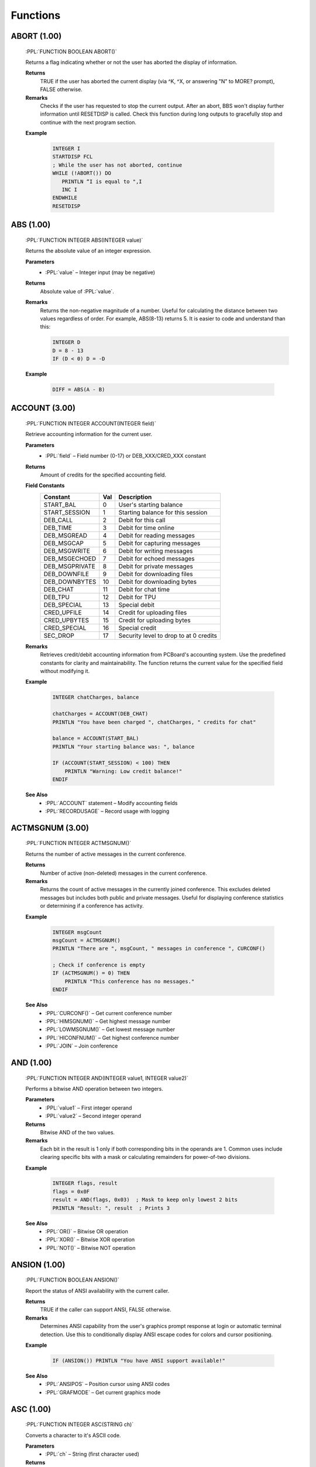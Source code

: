 .. role:: PPL(code)
   :language: PPL


Functions
---------

ABORT (1.00)
~~~~~~~~~~~~
  :PPL:`FUNCTION BOOLEAN ABORT()`

  Returns a flag indicating whether or not the user has aborted the display of information. 

  **Returns**
    TRUE if the user has aborted the current display (via ^K, ^X, or answering "N" to MORE? prompt), FALSE otherwise.

  **Remarks**
    Checks if the user has requested to stop the current output. After an abort, BBS won't display 
    further information until RESETDISP is called. Check this function during long outputs to gracefully 
    stop and continue with the next program section.

  **Example**

    .. code-block:: PPL

       INTEGER I
       STARTDISP FCL
       ; While the user has not aborted, continue
       WHILE (!ABORT()) DO
          PRINTLN “I is equal to ",I
          INC I
       ENDWHILE
       RESETDISP 

ABS (1.00)
~~~~~~~~~~
  :PPL:`FUNCTION INTEGER ABS(INTEGER value)`
  
  Returns the absolute value of an integer expression. 

  **Parameters**
    * :PPL:`value` – Integer input (may be negative)

  **Returns**
    Absolute value of :PPL:`value`.

  **Remarks**
    Returns the non-negative magnitude of a number. Useful for calculating the distance 
    between two values regardless of order. For example, ABS(8-13) returns 5.
    It is easier to code and understand than this:
    
    .. code-block:: PPL

      INTEGER D
      D = 8 - 13
      IF (D < 0) D = -D 

  **Example**

    .. code-block:: PPL

      DIFF = ABS(A - B)

ACCOUNT (3.00)
~~~~~~~~~~~~~~
  :PPL:`FUNCTION INTEGER ACCOUNT(INTEGER field)`

  Retrieve accounting information for the current user.

  **Parameters**
    * :PPL:`field` – Field number (0-17) or DEB_XXX/CRED_XXX constant

  **Returns**
    Amount of credits for the specified accounting field.

  **Field Constants**
    ================  ===  ============================================
    Constant          Val  Description
    ================  ===  ============================================
    START_BAL         0    User's starting balance
    START_SESSION     1    Starting balance for this session
    DEB_CALL          2    Debit for this call
    DEB_TIME          3    Debit for time online
    DEB_MSGREAD       4    Debit for reading messages
    DEB_MSGCAP        5    Debit for capturing messages
    DEB_MSGWRITE      6    Debit for writing messages
    DEB_MSGECHOED     7    Debit for echoed messages
    DEB_MSGPRIVATE    8    Debit for private messages
    DEB_DOWNFILE      9    Debit for downloading files
    DEB_DOWNBYTES     10   Debit for downloading bytes
    DEB_CHAT          11   Debit for chat time
    DEB_TPU           12   Debit for TPU
    DEB_SPECIAL       13   Special debit
    CRED_UPFILE       14   Credit for uploading files
    CRED_UPBYTES      15   Credit for uploading bytes
    CRED_SPECIAL      16   Special credit
    SEC_DROP          17   Security level to drop to at 0 credits
    ================  ===  ============================================

  **Remarks**
    Retrieves credit/debit accounting information from PCBoard's accounting system. 
    Use the predefined constants for clarity and maintainability. The function returns 
    the current value for the specified field without modifying it.

  **Example**

    .. code-block:: PPL

       INTEGER chatCharges, balance
       
       chatCharges = ACCOUNT(DEB_CHAT)
       PRINTLN "You have been charged ", chatCharges, " credits for chat"
       
       balance = ACCOUNT(START_BAL)
       PRINTLN "Your starting balance was: ", balance
       
       IF (ACCOUNT(START_SESSION) < 100) THEN
           PRINTLN "Warning: Low credit balance!"
       ENDIF

  **See Also**
    * :PPL:`ACCOUNT` statement – Modify accounting fields
    * :PPL:`RECORDUSAGE` – Record usage with logging

ACTMSGNUM (3.00)
~~~~~~~~~~~~~~~~
  :PPL:`FUNCTION INTEGER ACTMSGNUM()`

  Returns the number of active messages in the current conference.

  **Returns**
    Number of active (non-deleted) messages in the current conference.

  **Remarks**
    Returns the count of active messages in the currently joined conference. This 
    excludes deleted messages but includes both public and private messages. Useful 
    for displaying conference statistics or determining if a conference has activity.

  **Example**

    .. code-block:: PPL

       INTEGER msgCount
       msgCount = ACTMSGNUM()
       PRINTLN "There are ", msgCount, " messages in conference ", CURCONF()
       
       ; Check if conference is empty
       IF (ACTMSGNUM() = 0) THEN
           PRINTLN "This conference has no messages."
       ENDIF

  **See Also**
    * :PPL:`CURCONF()` – Get current conference number
    * :PPL:`HIMSGNUM()` – Get highest message number
    * :PPL:`LOWMSGNUM()` – Get lowest message number
    * :PPL:`HICONFNUM()` – Get highest conference number
    * :PPL:`JOIN` – Join conference

AND (1.00)
~~~~~~~~~~
  :PPL:`FUNCTION INTEGER AND(INTEGER value1, INTEGER value2)`

  Performs a bitwise AND operation between two integers.

  **Parameters**
    * :PPL:`value1` – First integer operand
    * :PPL:`value2` – Second integer operand

  **Returns**
    Bitwise AND of the two values.

  **Remarks**
    Each bit in the result is 1 only if both corresponding bits in the operands are 1.
    Common uses include clearing specific bits with a mask or calculating remainders 
    for power-of-two divisions.

  **Example**

    .. code-block:: PPL

       INTEGER flags, result
       flags = 0x0F
       result = AND(flags, 0x03)  ; Mask to keep only lowest 2 bits
       PRINTLN "Result: ", result  ; Prints 3

  **See Also**
    * :PPL:`OR()` – Bitwise OR operation
    * :PPL:`XOR()` – Bitwise XOR operation
    * :PPL:`NOT()` – Bitwise NOT operation

ANSION (1.00)
~~~~~~~~~~~~~
  :PPL:`FUNCTION BOOLEAN ANSION()`
  
  Report the status of ANSI availability with the current caller. 

  **Returns**
    TRUE if the caller can support ANSI, FALSE otherwise.

  **Remarks**
    Determines ANSI capability from the user's graphics prompt response at login or 
    automatic terminal detection. Use this to conditionally display ANSI escape codes
    for colors and cursor positioning.

  **Example**

    .. code-block:: PPL

       IF (ANSION()) PRINTLN "You have ANSI support available!" 

  **See Also**
    * :PPL:`ANSIPOS` – Position cursor using ANSI codes
    * :PPL:`GRAFMODE` – Get current graphics mode

ASC (1.00)
~~~~~~~~~~
  :PPL:`FUNCTION INTEGER ASC(STRING ch)`

  Converts a character to it's ASCII code. 

  **Parameters**
    * :PPL:`ch` – String (first character used)

  **Returns**
    Returns the ASCII code of the first character of `ch` (1-255) or 0 if `ch` is an empty string.

  **Example**

    .. code-block:: PPL

       CODE = ASC("#")

B2W (1.00)
~~~~~~~~~~
  :PPL:`FUNCTION INTEGER B2W(INTEGER low, INTEGER high)`
  
  Convert two byte-sized arguments into a single word-sized argument. 
  
  **Parameters**
    * :PPL:`low` – Low byte value (0x00-0xFF)
    * :PPL:`high` – High byte value (0x00-0xFF)

  **Returns**
    Word value (0x0000-0xFFFF) computed as: low + (high * 0x100)

  **Example**

    .. code-block:: PPL

       ; Display 25 asterisks using BIOS interrupt
       ; B2W combines service 09h with ASCII value of "*"
       DOINTR 0x10, B2W(0x09, ASC("*")), 0x0007, 25, 0, 0, 0, 0

CALLID (1.00)
~~~~~~~~~~~~~
  :PPL:`FUNCTION STRING CALLID()`

  Access caller ID information returned from caller ID compatible modems. 

  **Returns**
    Caller ID information captured from a compatible modem, or empty string if unavailable.

  **Remarks**
    Returns the phone number and/or name of the caller if your modem supports Caller ID 
    service and it's enabled in your area. Information is typically captured between the 
    first and second rings.

  **Example**

    .. code-block:: PPL

       FAPPEND 1,"CID.LOG",O WR,S DW
       FPUTLN 1,LEFT(U NAME(),30)*CALLID()
       FCLOSE 1 

CALLNUM (1.00)
~~~~~~~~~~~~~~~
  :PPL:`FUNCTION INTEGER CALLNUM()`
  
  Returns the current caller number. 
  
  **Returns**
    Current system caller number.

  **Remarks**
    Returns the incrementing caller number assigned when users log on. The counter is 
    stored in the main conference MSGS file and only increments after successful login, 
    so check LOGGEDON() before using.

  **Example**

    .. code-block:: PPL

       IF (LOGGEDON() & (CALLNUM() = 1000000)) THEN
           PRINTLN "@BEEP@CONGRATULATIONS! YOU ARE THE 1,000,000th CALLER!"
           GETUSER
           LET U_SEC = 99
           PUTUSER
       ENDIF

  **See Also**
    * :PPL:`LOGGEDON()` – Check if user is logged in
    * :PPL:`ONLOCAL()` – Check if local session

CARRIER (1.00)
~~~~~~~~~~~~~~
  :PPL:`FUNCTION INTEGER CARRIER()`

  Determine what speed the current caller is connected at. 
  
  **Returns**
    Current connection speed in bps, or 0 if no carrier detected.

  **Remarks**
    Returns the caller's connection speed as reported by the modem. In locked port 
    configurations, this may return the DTE rate rather than actual connect speed. 
    Modern implementations may return 0 (local) or a fixed value for telnet/SSH.

  **Example**

    .. code-block:: PPL

       IF (CARRIER() < 9600) THEN
           PRINTLN "Sorry, downloads require 9600 bps or higher"
           END
       ENDIF

CCTYPE (1.00)
~~~~~~~~~~~~~
  :PPL:`FUNCTION STRING CCTYPE(STRING ccnum)`

  Determine the type of a credit card based on the credit card number.

  **Parameters**
    * :PPL:`ccnum` – Credit card number string to check

  **Returns**
    Card type string: "VISA", "MASTERCARD", "AMERICAN EXPRESS", "DISCOVER", 
    "CARTE BLANCHE", "DINERS CLUB", "OPTIMA", or "UNKNOWN" if invalid/unrecognized.

  **Remarks**
    Identifies card issuer by analyzing the card number prefix. Returns "UNKNOWN" 
    for invalid numbers (VALCC() = FALSE) or unrecognized patterns.

  **Example**

    .. code-block:: PPL

       STRING s
       INPUT "Credit card number",s
       IF (VALCC(s)) PRINTLN LEFT(CCTYPE(s),20)," - ",FMTCC(s)

  **See Also**
    * :PPL:`FMTCC()` – Format credit card for display
    * :PPL:`VALCC()` – Validate credit card number

CDON (1.00)
~~~~~~~~~~~
  :PPL:`FUNCTION BOOLEAN CDON()`

  Determine if carrier detect is on or not.

  **Returns**
    TRUE if carrier detect is present, FALSE if carrier lost.

  **Remarks**
    If you've used CDCHKOFF to disable automatic carrier checking, use this function 
    to manually detect carrier loss and respond appropriately.

  **Example**

    .. code-block:: PPL

       IF (!CDON()) THEN
           LOG "Carrier lost in PPE "+PPENAME(),FALSE
           HANGUP
       ENDIF

  **See Also**
    * :PPL:`CDCHKOFF` – Disable automatic carrier checking
    * :PPL:`CDCHKON` – Enable automatic carrier checking

CHR (1.00)
~~~~~~~~~~
  :PPL:`FUNCTION STRING CHR(INTEGER code)`

  Converts an ASCII code to a character.

  **Parameters**
    * :PPL:`code` – ASCII value (0–255)

  **Returns**
    Single-character string for codes 1–255, or empty string for code 0.

  **Remarks**
    PPL uses null-terminated strings, so CHR(0) returns empty rather than a null character. 
    All other values return a valid single-character string.

  **Example**

    .. code-block:: PPL

       PRINTLN "The ASCII code for S is ",ASC("S")
       ; Convert lowercase s to uppercase
       STRING s
       LET s = CHR(ASC("s")-ASC("a")+ASC("A"))

  **See Also**
    * :PPL:`ASC()` – Get ASCII code of character

CONFINFO (3.20)
~~~~~~~~~~~~~~~

  :PPL:`FUNCTION <VARIANT> CONFINFO(INTEGER confnum, INTEGER field)`

  **Parameters**
    * :PPL:`confnum` – Conference number
    * :PPL:`field`   – Field selector (see list)

  **Returns**
    Variant type depending on the field (STRING, BOOLEAN, INTEGER, BYTE, DREAL)

  **Description**
    Reads a conference configuration attribute. Field meanings:

  **Valid fields**

+----+-----------+-----------------------------------------------+
| 1  | STRING    | Conference Name                               |
+----+-----------+-----------------------------------------------+
| 2  | BOOLEAN   | Public Conference                             |
+----+-----------+-----------------------------------------------+
| 3  | BOOLEAN   | Auto Rejoin                                   |
+----+-----------+-----------------------------------------------+
| 4  | BOOLEAN   | View Other Users                              |
+----+-----------+-----------------------------------------------+
| 5  | BOOLEAN   | Make Uploads Private                          |
+----+-----------+-----------------------------------------------+
| 6  | BOOLEAN   | Make All Messages Private                     |
+----+-----------+-----------------------------------------------+
| 7  | BOOLEAN   | Echo Mail in Conf                             |
+----+-----------+-----------------------------------------------+
| 8  | INTEGER   | Required Security public                      |
+----+-----------+-----------------------------------------------+
| 9  | INTEGER   | Additional Conference Security                |
+----+-----------+-----------------------------------------------+
| 10 | INTEGER   | Additional Conference Time                    |
+----+-----------+-----------------------------------------------+
| 11 | INTEGER   | Number of Message Blocks                      |
+----+-----------+-----------------------------------------------+
| 12 | STRING    | Name/Loc MSGS File                            |
+----+-----------+-----------------------------------------------+
| 13 | STRING    | User Menu                                     |
+----+-----------+-----------------------------------------------+
| 14 | STRING    | Sysop Menu                                    |
+----+-----------+-----------------------------------------------+
| 15 | STRING    | News File                                     |
+----+-----------+-----------------------------------------------+
| 16 | INTEGER   | Public Upload Sort                            |
+----+-----------+-----------------------------------------------+
| 17 | STRING    | Public Upload DIR file                        |
+----+-----------+-----------------------------------------------+
| 18 | STRING    | Public Upload Location                        |
+----+-----------+-----------------------------------------------+
| 19 | INTEGER   | Private Upload Sort                           |
+----+-----------+-----------------------------------------------+
| 20 | STRING    | Private Upload DIR file                       |
+----+-----------+-----------------------------------------------+
| 21 | STRING    | Private Upload Location                       |
+----+-----------+-----------------------------------------------+
| 22 | STRING    | Doors Menu                                    |
+----+-----------+-----------------------------------------------+
| 23 | STRING    | Doors File                                    |
+----+-----------+-----------------------------------------------+
| 24 | STRING    | Bulletin Menu                                 |
+----+-----------+-----------------------------------------------+
| 25 | STRING    | Bulletin File                                 |
+----+-----------+-----------------------------------------------+
| 26 | STRING    | Script Menu                                   |
+----+-----------+-----------------------------------------------+
| 27 | STRING    | Script File                                   |
+----+-----------+-----------------------------------------------+
| 28 | STRING    | Directories Menu                              |
+----+-----------+-----------------------------------------------+
| 29 | STRING    | Directories File                              |
+----+-----------+-----------------------------------------------+
| 30 | STRING    | Download Paths File                           |
+----+-----------+-----------------------------------------------+
| 31 | BOOLEAN   | Force Echo on All Messages                    |
+----+-----------+-----------------------------------------------+
| 32 | BOOLEAN   | Read Only                                     |
+----+-----------+-----------------------------------------------+
| 33 | BOOLEAN   | Disallow Private Messages                     |
+----+-----------+-----------------------------------------------+
| 34 | INTEGER   | Return Receipt Level                          |
+----+-----------+-----------------------------------------------+
| 35 | BOOLEAN   | Record Origin                                 |
+----+-----------+-----------------------------------------------+
| 36 | BOOLEAN   | Prompt For Routing                            |
+----+-----------+-----------------------------------------------+
| 37 | BOOLEAN   | Allow Aliases                                 |
+----+-----------+-----------------------------------------------+
| 38 | BOOLEAN   | Show INTRO in 'R A' scan                      |
+----+-----------+-----------------------------------------------+
| 39 | INTEGER   | Level to Enter a Message                      |
+----+-----------+-----------------------------------------------+
| 40 | STRING    | Join Password (private)                       |
+----+-----------+-----------------------------------------------+
| 41 | STRING    | INTRO File                                    |
+----+-----------+-----------------------------------------------+
| 42 | STRING    | Attachment Location                           |
+----+-----------+-----------------------------------------------+
| 43 | STRING    | Auto-Register Flags                           |
+----+-----------+-----------------------------------------------+
| 44 | BYTE      | Attachment Save Level                         |
+----+-----------+-----------------------------------------------+
| 45 | BYTE      | Carbon Copy List Limit                        |
+----+-----------+-----------------------------------------------+
| 46 | STRING    | Conf-specific CMD.LST                         |
+----+-----------+-----------------------------------------------+
| 47 | BOOLEAN   | Maintain old MSGS.NDX                         |
+----+-----------+-----------------------------------------------+
| 48 | BOOLEAN   | Allow long (Internet) TO: names               |
+----+-----------+-----------------------------------------------+
| 49 | BYTE      | Carbon List Level                             |
+----+-----------+-----------------------------------------------+
| 50 | BYTE      | NetMail Conference Type                       |
+----+-----------+-----------------------------------------------+
| 51 | INTEGER   | Last Message Exported                         |
+----+-----------+-----------------------------------------------+
| 52 | DREAL     | Charge Per Minute                             |
+----+-----------+-----------------------------------------------+
| 53 | DREAL     | Charge Per Message Read                       |
+----+-----------+-----------------------------------------------+
| 54 | DREAL     | Charge Per Message Written                    |
+----+-----------+-----------------------------------------------+

  **Example**

    .. code-block:: PPL

       IF (CONFINFO(100,50) = 5) PRINTLN "Conference 100 is FIDO type"

  **See Also**
    * CONFINFO (object form – future user data variant)

CONFINFO (Delete Queue Record) (3.20)
~~~~~~~~~~~~~~~~~~~~~~~~~~~~~~~~~~~~~

  :PPL:`FUNCTION CONFINFO(INTEGER recnum)`

  **Parameters**
    * :PPL:`recnum` – Queue record number to delete (legacy Fido queue semantics)

  **Returns**
    * None

  **Description**
    Legacy form used to delete Fido queue records. (Retained for script compatibility.)

  **Example**

    .. code-block:: PPL

       CONFINFO(6)  ; delete queue record #6

CRC32 (3.00)
~~~~~~~~~~~~
  :PPL:`FUNCTION DWORD CRC32(INTEGER mode, STRING target)`

  Calculates the CRC32 checksum of a file or string.

  **Parameters**
    * :PPL:`mode` – Processing mode: CRC_FILE (TRUE) for file, CRC_STR (FALSE) for string
    * :PPL:`target` – File path when mode is CRC_FILE, or string content when mode is CRC_STR

  **Returns**
    32-bit unsigned CRC32 checksum value.

  **Remarks**
    Computes a CRC32 checksum for data verification and integrity checking. The mode 
    parameter determines whether target is treated as a file path or literal string. 
    CRC_FILE and CRC_STR constants are provided for clarity but are equivalent to TRUE 
    and FALSE respectively. Be careful not to confuse modes - CRC32(CRC_STR, "C:\AUTOEXEC.BAT") 
    returns the CRC of the literal string "C:\AUTOEXEC.BAT", not the file contents.

  **Example**

    .. code-block:: PPL

       DWORD fileCRC, stringCRC
       
       ; Calculate CRC of a file
       fileCRC = CRC32(CRC_FILE, "C:\AUTOEXEC.BAT")
       PRINTLN "CRC of AUTOEXEC.BAT file: ", fileCRC
       
       ; Calculate CRC of a string
       stringCRC = CRC32(CRC_STR, "Stan is super cool")
       PRINTLN "CRC of string: ", stringCRC
       
       ; Verify file integrity
       DWORD originalCRC = 0x12345678
       IF (CRC32(CRC_FILE, "DATA.DAT") <> originalCRC) THEN
           PRINTLN "File has been modified!"
       ENDIF

  **See Also**
    * :PPL:`FILEINF()` – Get file information
    * :PPL:`EXIST()` – Check file existence

CURCOLOR (1.00)
~~~~~~~~~~~~~~~
  :PPL:`FUNCTION INTEGER CURCOLOR()`

  Returns the color in use by the ANSI driver.

  **Returns**
    Color code most recently issued to the ANSI driver.

  **Remarks**
    BBS's @X processor saves/restores colors with @X00/@XFF but only remembers 
    one at a time. Use this function to save multiple color states in your application.

  **Example**

    .. code-block:: PPL

       INTEGER savedColor
       savedColor = CURCOLOR()
       COLOR @X0F
       PRINTLN "White text"
       COLOR savedColor  ; Restore previous color

  **See Also**
    * :PPL:`COLOR` – Set current color
    * :PPL:`DEFCOLOR()` – Get default color

CURCONF (1.00)
~~~~~~~~~~~~~~
  :PPL:`FUNCTION INTEGER CURCONF()`

  Get the current conference number.

  **Returns**
    Current conference number.

  **Remarks**
    Useful for making PPL programs behave differently in different conferences. 
    For example, prompting for extra information in specific conferences.

  **Example**

    .. code-block:: PPL

       IF (CURCONF() = 6) THEN
           PRINTLN "You are in the beta conference."
           PRINTLN "Please include file date/time and problem description."
       ENDIF

  **See Also**
    * :PPL:`JOIN` – Switch conferences
    * :PPL:`CONFINFO()` – Get conference configuration

CURSEC (1.00)
~~~~~~~~~~~~~
  :PPL:`FUNCTION INTEGER CURSEC()`

  Get the user's current security level.

  **Returns**
    Current effective security level.

  **Remarks**
    Returns the 'logical' security level accounting for base level, expiration adjustments, 
    conference-specific additions, and keyboard overrides. Use this instead of U_SEC 
    when you need the live value without calling GETUSER.

  **Example**

    .. code-block:: PPL

       IF (CURSEC() < 100) PRINTLN "Insufficient security!"

  **See Also**
    * :PPL:`U_EXPSEC` – Expiration security level
    * :PPL:`U_SEC` – Base security level

CWD (3.20)
~~~~~~~~~~

  :PPL:`FUNCTION STRING CWD()`

  **Parameters**
    None

  **Returns**
    * :PPL:`STRING` – Current working directory path

  **Description**
    Retrieves the process (or session) current directory.

  **Example**

    .. code-block:: PPL

       PRINTLN "Current working directory = ", CWD()

  **Notes**
    Function (not a statement) but historically documented among statements.

  **See Also**
    * :PPL:`MKDIR()`
    * :PPL:`RMDIR()`

DATE (1.00)
~~~~~~~~~~~
  :PPL:`FUNCTION DATE DATE()`

  Get today's date.

  **Returns**
    Current system date.

  **Remarks**
    Returns date in internal julian format (days since January 1, 1900). Can be used 
    directly for display/storage or assigned to an integer for arithmetic.

  **Example**

    .. code-block:: PPL

       PRINTLN "Today is ",DATE()

  **See Also**
    * :PPL:`DAY()` – Extract day component
    * :PPL:`DOW()` – Day of week
    * :PPL:`MKDATE()` – Construct date
    * :PPL:`MONTH()` – Extract month
    * :PPL:`YEAR()` – Extract year

DAY (1.00)
~~~~~~~~~~
  :PPL:`FUNCTION INTEGER DAY(DATE d)`

  Extracts the day of the month from a date.

  **Parameters**
    * :PPL:`d` – Date value

  **Returns**
    Day of month (1-31).

  **Remarks**
    Extracts the day component from any date value for use in calculations or display.

  **Example**

    .. code-block:: PPL

       PRINTLN "Today is day: ", DAY(DATE())

  **See Also**
    * :PPL:`DATE()` – Get current date
    * :PPL:`DOW()` – Day of week
    * :PPL:`MONTH()` – Extract month
    * :PPL:`YEAR()` – Extract year

DBGLEVEL (1.00)
~~~~~~~~~~~~~~~
  :PPL:`FUNCTION INTEGER DBGLEVEL()`

  Returns the debug level in effect.

  **Returns**
    Current debug level (0-3).

  **Remarks**
    Returns the system debug level where 0 is no debug output and 1-3 are increasing 
    verbosity levels. Use this to conditionally log debug information in your PPL programs.

  **Example**

    .. code-block:: PPL

       IF (DBGLEVEL() >= 1) LOG "Writing DEBUG info for "+PPENAME(),0

  **See Also**
    * :PPL:`DBGLEVEL` – Set debug level statement
    * :PPL:`LOG` – Write to caller log

DEFCOLOR (1.00)
~~~~~~~~~~~~~~~
  :PPL:`FUNCTION INTEGER DEFCOLOR()`

  Return the system default color.

  **Returns**
    System default color as configured by the SysOp.

  **Remarks**
    Returns the default color value for passing to statements that require a color parameter. 
    Unlike the DEFCOLOR statement which sets output to default, this function returns the 
    actual color value.

  **Example**

    .. code-block:: PPL

       STRING yn
       LET yn = YESCHAR()
       INPUTYN "Continue",yn,DEFCOLOR()
       IF (yn = NOCHAR()) END

  **See Also**
    * :PPL:`COLOR` – Set color statement
    * :PPL:`CURCOLOR()` – Get current color
    * :PPL:`DEFCOLOR` – Reset to default color statement

DOW (1.00)
~~~~~~~~~~
  :PPL:`FUNCTION INTEGER DOW(DATE d)`

  Determine the day of the week of a particular date.

  **Parameters**
    * :PPL:`d` – Date value

  **Returns**
    Day of week (0=Sunday through 6=Saturday).

  **Remarks**
    Extracts the day of week from any date value for use in day-specific logic or display.

  **Example**

    .. code-block:: PPL

       PRINTLN "Today is day: ", DOW(DATE())

  **See Also**
    * :PPL:`DATE()` – Get current date
    * :PPL:`DAY()` – Extract day of month
    * :PPL:`MONTH()` – Extract month
    * :PPL:`YEAR()` – Extract year

DRIVESPACE (3.00)
~~~~~~~~~~~~~~~~~
  :PPL:`FUNCTION INTEGER DRIVESPACE(STRING drivespec)`

  Returns the amount of free space available on a specified drive.

  **Parameters**
    * :PPL:`drivespec` – Drive specification string. Must include at least a drive letter 
      and colon (e.g., "C:", "C:\", "C:\PCB")

  **Returns**
    Amount of free space in bytes on the specified drive.

  **Remarks**
    The drivespec parameter must include at least a drive letter followed by a colon. 
    The backslash and directory path are optional. Valid specifications include "C:", 
    "C:\", and "C:\PCB" - all will return the free space on drive C. On LANtastic 
    network drives, this function returns the free space of the current physical drive 
    even if it is mapped as a directory.

  **Example**

    .. code-block:: PPL

       INTEGER left
       left = DRIVESPACE("C:\")
       PRINTLN "There are ", STRING(left), " bytes on drive C."

  **See Also**
    * :PPL:`EXIST()` – Check file existence
    * :PPL:`FILEINF()` – Get file information
    * :PPL:`GETDRIVE()` – Get current drive

EXIST (1.00)
~~~~~~~~~~~~
  :PPL:`FUNCTION BOOLEAN EXIST(STRING file)`

  Determine whether or not a file exists.

  **Parameters**
    * :PPL:`file` – Path to check (drive and directory optional)

  **Returns**
    TRUE if file exists, FALSE otherwise.

  **Remarks**
    Checks for file existence before processing. Drive defaults to current drive, 
    path defaults to current directory if not specified.

  **Example**

    .. code-block:: PPL

       STRING file
       LET file = "NEWS."+STRING(CURNODE())
       IF (EXIST(file)) DISPFILE file,0

  **See Also**
    * :PPL:`DELETE` – Remove file
    * :PPL:`FILEINF()` – Get file information
    * :PPL:`READLINE()` – Read file content

FERR (1.00)
~~~~~~~~~~~
  :PPL:`FUNCTION BOOLEAN FERR(INTEGER channel)`

  Determine whether or not an error has occurred on a channel since last checked.

  **Parameters**
    * :PPL:`channel` – File channel number (0-7)

  **Returns**
    TRUE if an error occurred since last check, FALSE otherwise.

  **Remarks**
    Checks for file I/O errors (missing file, EOF, disk full, hardware issues). 
    Use after every file operation for reliability. The error flag is cleared when read.

  **Example**

    .. code-block:: PPL

       STRING s
       FOPEN 1,"FILE.DAT",O_RD,S_DW
       IF (FERR(1)) THEN
           PRINTLN "Error opening file"
           END
       ENDIF
       FGET 1,s
       WHILE (!FERR(1)) DO
           PRINTLN s
           FGET 1,s
       ENDWHILE
       FCLOSE 1

  **See Also**
    * :PPL:`FOPEN` – Open file
    * :PPL:`FCLOSE` – Close file
    * :PPL:`FGET` – Read from file

FILEINF (1.00)
~~~~~~~~~~~~~~
  :PPL:`FUNCTION <VARIANT> FILEINF(STRING file, INTEGER item)`

  Access a piece of information about a file.

  **Parameters**
    * :PPL:`file` – Path and filename to query
    * :PPL:`item` – Information selector (1-9)

  **Returns**
    Varies by item:
    * 1: BOOLEAN (TRUE if exists)
    * 2: DATE (file date stamp)
    * 3: TIME (file time stamp)
    * 4: INTEGER (size in bytes)
    * 5: INTEGER (DOS attribute bits)
    * 6-9: STRING (drive/path/name/extension)

  **Remarks**
    Multi-purpose file information function. Items 6-9 parse the file specification into
    components. Item 1 duplicates EXIST() functionality.

  **Example**

    .. code-block:: PPL

       STRING file
       INPUT "File",file
       IF (FILEINF(file,1)) THEN
           PRINTLN "Size: ",FILEINF(file,4)," bytes"
           PRINTLN "Date: ",FILEINF(file,2)
       ENDIF

  **See Also**
    * :PPL:`EXIST()` – Check file existence
    * :PPL:`DELETE` – Remove file

FINDFIRST (3.20)
~~~~~~~~~~~~~~~~

  :PPL:`FUNCTION STRING FINDFIRST(STRING file)`

  **Parameters**
    * :PPL:`file` – Path or pattern (may include wildcards like `*.BAK`)

  **Returns**
    * First matching filename (no path normalization) or empty string if none

  **Description**
    Begins a wildcard (pattern) scan. Use :PPL:`FINDNEXT()` repeatedly to enumerate
    additional matches. Only names are returned; use :PPL:`FILEINF()` for metadata.

  **Example**

    .. code-block:: PPL

       STRING toDelete
       toDelete = FINDFIRST("*.BAK")
       WHILE (toDelete <> "")
           DELETE toDelete
           PRINTLN toDelete, " deleted."
           toDelete = FINDNEXT()
       ENDWHILE

  **See Also**
    * :PPL:`FINDNEXT()`, :PPL:`EXIST()`, :PPL:`FILEINF()`

FINDNEXT (3.20)
~~~~~~~~~~~~~~~

  :PPL:`FUNCTION STRING FINDNEXT()`

  **Parameters**
    * None

  **Returns**
    * Next filename in the active scan or empty string when exhausted

  **Description**
    Continues the enumeration started by :PPL:`FINDFIRST()`. Stops when an empty
    string is returned.

  **Example**

    .. code-block:: PPL

       STRING n
       n = FINDFIRST("*.BAK")
       WHILE (n <> "")
           PRINTLN "Processing ", n
           n = FINDNEXT()
       ENDWHILE

  **See Also**
    * :PPL:`FINDFIRST()`, :PPL:`FILEINF()`, :PPL:`EXIST()`


FMTCC (1.00)
~~~~~~~~~~~~
  :PPL:`FUNCTION STRING FMTCC(STRING ccnum)`

  Formats a credit card number for display purposes.

  **Parameters**
    * :PPL:`ccnum` – Credit card number string

  **Returns**
    Formatted string with spaces: 13 digits as "XXXX XXX XXX XXX", 
    15 as "XXXX XXXXXX XXXXX", 16 as "XXXX XXXX XXXX XXXX", or unchanged if other length.

  **Remarks**
    Adds spacing for standard credit card display formats based on length.

  **Example**

    .. code-block:: PPL

       STRING s
       INPUT "CC #",s
       IF (VALCC(s)) PRINTLN CCTYPE(s)," - ",FMTCC(s)

  **See Also**
    * :PPL:`CCTYPE()` – Identify card type
    * :PPL:`VALCC()` – Validate credit card

FNEXT (3.00)
~~~~~~~~~~~~
  :PPL:`FUNCTION INTEGER FNEXT()`

  Returns the next available file channel number.

  **Returns**
    Next available file channel number (0-7), or -1 if all channels are in use.

  **Remarks**
    Designed to support code libraries made possible by functions and procedures, allowing 
    file channel numbers to be determined at runtime. FNEXT returns the lowest available 
    channel number but does NOT reserve it - you must open a file on that channel before 
    calling FNEXT again, otherwise it will return the same value. Never call FNEXT directly 
    in an FOPEN statement as there's no way to determine which channel was used.

  **Example**

    .. code-block:: PPL

       INTEGER chan1, chan2
       
       ; CORRECT usage - store channel, then use it
       chan1 = FNEXT()
       IF (chan1 <> -1) THEN
           FOPEN chan1, "FILE1.DAT", O_RD, S_DW
       ENDIF
       
       chan2 = FNEXT()
       IF (chan2 <> -1) THEN
           FOPEN chan2, "FILE2.DAT", O_RD, S_DW
       ENDIF
       
       ; WRONG - FNEXT returns same value if no file opened
       ; chan1 = FNEXT()
       ; chan2 = FNEXT()  ; ERROR: chan1 equals chan2!
       
       ; WRONG - No way to know which channel was used
       ; FOPEN FNEXT(), "FILE.DAT", O_RD, S_DW

  **See Also**
    * :PPL:`FOPEN` – Open file
    * :PPL:`FCLOSE` – Close file
    * :PPL:`FCREATE` – Create file
    * :PPL:`FAPPEND` – Append to file

FTELL (3.20)
~~~~~~~~~~~~

  :PPL:`FUNCTION INTEGER FTELL(INTEGER channel)`

  **Parameters**
    * :PPL:`channel` (INTEGER) - The file channel number (1-8)
  
  **Returns**
    Current file pointer position in bytes (0 if channel not open)
  
  **Description**
    :PPL:`FTELL` returns the current file pointer offset for the specified 
    file channel. If the channel is not open, it will return 0.
    Otherwise it will return the current position in the open file.

  **Example**

    .. code-block:: PPL

        FOPEN 1,"C:\MYFILE.TXT",O_RD,S_DN
        FSEEK 1,10,SEEK_SET
        PRINTLN "Current file offset for MYFILE.TXT is ",FTELL(1)
        FCLOSE 1

GETDRIVE (3.20)
~~~~~~~~~~~~~~~

  :PPL:`FUNCTION INTEGER GETDRIVE()`

  **Parameters**
    None

  **Returns**
    * :PPL:`INTEGER` – Current “drive number”  
      (A:=0, B:=1, C:=2, …). On non-DOS systems mapping is virtual.

  **Description**
    Returns the logical drive index. Primarily legacy; on modern platforms the value may be synthesized.

  **Example**

    .. code-block:: PPL

       INTEGER d
       d = GETDRIVE()
       IF (d = 2) PRINTLN "Drive C: is current"

GETENV (1.00)
~~~~~~~~~~~~~
  :PPL:`FUNCTION STRING GETENV(STRING name)`

  Access the value of an environment variable.

  **Parameters**
    * :PPL:`name` – Environment variable name

  **Returns**
    Value of the environment variable, or empty string if not set.

  **Remarks**
    Returns the value of any environment variable that was set when the BBS was started. 
    Useful for accessing system paths and configuration values.

  **Example**

    .. code-block:: PPL

       STRING path
       LET path = GETENV("PATH")
       PRINTLN "System PATH: ", path

  **See Also**
    * :PPL:`PCBDAT()` – Get PCBoard data directory (IcyBoard generates that)

GETX (1.00)
~~~~~~~~~~~
  :PPL:`FUNCTION INTEGER GETX()`

  Report the X coordinate (column) of the cursor on screen.

  **Returns**
    Current cursor column (1-80).

  **Remarks**
    Queries the ANSI emulator for the cursor's horizontal position. Useful for saving 
    cursor position or maintaining column while changing rows.

  **Example**

    .. code-block:: PPL

       INTEGER x, y
       x = GETX()
       y = GETY()
       ANSIPOS 1, 23
       PRINTLN "Status line"
       ANSIPOS x, y  ; Restore position

  **See Also**
    * :PPL:`GETY()` – Get cursor row
    * :PPL:`ANSIPOS` – Set cursor position

GETY (1.00)
~~~~~~~~~~~
  :PPL:`FUNCTION INTEGER GETY()`

  Report the Y coordinate (row) of the cursor on screen.

  **Returns**
    Current cursor row (1-23).

  **Remarks**
    Queries the ANSI emulator for the cursor's vertical position. Useful for saving 
    cursor position or maintaining row while changing columns.

  **Example**

    .. code-block:: PPL

       IF (GETY() >= 23) THEN
           CLS  ; Screen full, clear it
       ENDIF

  **See Also**
    * :PPL:`GETX()` – Get cursor column
    * :PPL:`ANSIPOS` – Set cursor 

GRAFMODE (1.00)
~~~~~~~~~~~~~~~
  :PPL:`FUNCTION STRING GRAFMODE()`

  Report the graphics mode in use.

  **Returns**
    Single character: "N" (none), "A" (ANSI positioning only), "G" (full ANSI graphics), 
    or "R" (RIPscrip).

  **Remarks**
    Returns the current user's graphics capability level for conditional display logic.

  **Example**

    .. code-block:: PPL

       IF (GRAFMODE() = "R") THEN
           PRINTLN "RIPscrip Graphics Supported"
       ELSE IF (GRAFMODE() = "G") THEN
           PRINTLN "Full ANSI Graphics"
       ELSE IF (GRAFMODE() = "A") THEN
           PRINTLN "ANSI positioning only"
       ELSE
           PRINTLN "No graphics"
       ENDIF

  **See Also**
    * :PPL:`ANSION()` – Check ANSI availability
    * :PPL:`ANSIPOS` – Position cursor

HELPPATH (1.00)
~~~~~~~~~~~~~~~
  :PPL:`FUNCTION STRING HELPPATH()`

  Return the path of help files as defined in PCBSetup.

  **Returns**
    Path to system help files directory.

  **Remarks**
    Returns the help files location for adding system help capabilities to your PPE applications.

  **Example**

    .. code-block:: PPL

       DISPFILE HELPPATH()+"HLPR", GRAPH+LANG+SEC

  **See Also**
    * :PPL:`PPEPATH()` – Get PPE files path
    * :PPL:`SLPATH()` – Get security levels path  
    * :PPL:`TEMPPATH()` – Get temporary files path

HICONFNUM (3.00)
~~~~~~~~~~~~~~~~
  :PPL:`FUNCTION INTEGER HICONFNUM()`

  Returns the highest conference number available on the board.

  **Returns**
    Highest conference number configured on the system.

  **Remarks**
    Returns the highest conference number available, regardless of whether the conference 
    is actively being used or has any messages. If a conference is installed in the 
    system configuration, it will be counted. Useful for iterating through all possible 
    conferences or setting up new user configurations.

  **Example**

    .. code-block:: PPL

       INTEGER conf
       PRINTLN "The highest conference available is ", HICONFNUM()
       
       ; Set all LMRs for a new user
       IF (newuser = TRUE) THEN
           FOR conf = 1 TO HICONFNUM()
               JOIN conf
               SETLMR conf, HIMSGNUM()-10
           NEXT
       ENDIF

  **See Also**
    * :PPL:`CURCONF()` – Get current conference number
    * :PPL:`HIMSGNUM()` – Get highest message number
    * :PPL:`JOIN` – Join conference
    * :PPL:`LOWMSGNUM()` – Get lowest message number
    * :PPL:`NUMACTMSG()` – Get number of active messages
    * :PPL:`SETLMR` – Set last message read pointer

HOUR (1.00)
~~~~~~~~~~~
  :PPL:`FUNCTION INTEGER HOUR(TIME t)`

  Extract the hour from a specified time of day.

  **Parameters**
    * :PPL:`t` – Time value

  **Returns**
    Hour component (0-23).

  **Remarks**
    Extracts the hour component from any time value for use in time-based logic.

  **Example**

    .. code-block:: PPL

       PRINTLN "The hour is ",HOUR(TIME())

  **See Also**
    * :PPL:`MIN()` – Extract minutes
    * :PPL:`SEC()` – Extract seconds
    * :PPL:`TIME()` – Get current time

INBYTES (3.00)
~~~~~~~~~~~~~~
  :PPL:`FUNCTION INTEGER INBYTES()`

  Returns the number of bytes waiting in the modem's input buffer.

  **Returns**
    Number of bytes available in the modem input buffer, or 0 in local mode.

  **Remarks**
    Returns the count of bytes received from the remote user that are waiting to be 
    processed. This function is not available in local mode and will return 0. Useful 
    for determining if data is available from the remote user without blocking, 
    particularly when implementing custom input routines or monitoring connection activity.

  **Example**

    .. code-block:: PPL

       INTEGER bytes
       bytes = INBYTES()
       PRINTLN "Bytes in modem input buffer = ", bytes
       
       ; Check if user is typing
       IF (INBYTES() > 0) THEN
           PRINTLN "User is sending data..."
       ENDIF

  **See Also**
    * :PPL:`OUTBYTES()` – Check output buffer
    * :PPL:`MGETBYTE()` – Get byte from modem
    * :PPL:`MINKEY()` – Get key from modem
    * :PPL:`ONLOCAL()` – Check if local session

I2S (1.00)
~~~~~~~~~~
  :PPL:`FUNCTION STRING I2S(INTEGER value, INTEGER base)`

  Convert an integer to a string in a specified number base.

  **Parameters**
    * :PPL:`value` – Integer to convert
    * :PPL:`base` – Target base (2-36)

  **Returns**
    String representation of value in specified base.

  **Remarks**
    Converts numbers to any base from binary (2) to base-36. Useful for displaying 
    hex, octal, or binary values. I2S(10,2) returns "1010"; I2S(35,36) returns "Z".

  **Example**

    .. code-block:: PPL

       INTEGER num
       INPUTINT "Enter a number",num,@X0E
       PRINTLN "Binary: ",I2S(num,2)
       PRINTLN "Hex: ",I2S(num,16)

  **See Also**
    * :PPL:`S2I()` – Parse string to integer

I2BD (3.20)
~~~~~~~~~~~
  :PPL:`FUNCTION BIGSTR I2BD(INTEGER value)`

  **Parameters**
    * :PPL:`value` – integer to serialize

  **Returns**
    * :PPL:`BIGSTR` – 8 raw bytes representing a “bdreal” (double) form

  **Description**
    Converts a PPL INTEGER into an 8-byte BASIC double binary image.

  **Example**

    .. code-block:: PPL

       BIGSTR  raw
       INTEGER v

       v   = 12345
       raw = I2BD(v)
       FOPEN 1,"double.bin",O_WR,S_DN
       FWRITE 1,raw,8
       FCLOSE 1

INKEY (1.00)
~~~~~~~~~~~~
  :PPL:`FUNCTION STRING INKEY()`

  Get the next key input.

  **Returns**
    Single character for displayable keys or named string for special keys 
    (e.g., "UP", "DOWN", "F1", "SHIFT-F1"). Empty if no key available.

  **Remarks**
    Non-blocking key read. Returns special key names for function keys and cursor 
    movement when ANSI or DOORWAY sequences detected. Reads from both remote and 
    local input. Many function keys may be reserved by the BBS.

  **Example**

    .. code-block:: PPL

       STRING key
       WHILE (key <> CHR(27)) DO
           LET key = INKEY()
           IF (key <> "") THEN
               IF (LEFT(key,5) = "SHIFT") THEN
                   PRINTLN "Shifted key: ",key
               ELSE
                   PRINTLN "Key pressed: ",key
               ENDIF
           ENDIF
       ENDWHILE

  **See Also**
    * :PPL:`KINKEY()` – Blocking key read
    * :PPL:`TINKEY()` – Timed key input

INSTR (1.00)
~~~~~~~~~~~~
  :PPL:`FUNCTION INTEGER INSTR(BIGSTR str, STRING search)`

  Find the position of one string within another string.

  **Parameters**
    * :PPL:`str` – Source text to search in
    * :PPL:`search` – Substring to find

  **Returns**
    1-based position of first occurrence, or 0 if not found.

  **Remarks**
    Searches for substring within a string. Position 1 is the first character. 
    Case-sensitive search; use UPPER() or LOWER() for case-insensitive matching.

  **Example**

    .. code-block:: PPL

       STRING s
       WHILE (INSTR(UPPER(s),"QUIT") = 0) DO
           INPUTTEXT "Enter string",s,@X0E,40
           PRINTLN s
       ENDWHILE

  **See Also**
    * :PPL:`LEN()` – Get string length
    * :PPL:`MID()` – Extract substring
    * :PPL:`REPLACE()` – Replace substring

KINKEY (1.00)
~~~~~~~~~~~~~
  :PPL:`FUNCTION STRING KINKEY()`

  Get the next key input from the local keyboard only.

  **Returns**
    Single character for displayable keys or named string for special keys 
    (e.g., "UP", "F1", "SHIFT-F1", "CTRL-A", "ALT-X"). Empty if no key available.

  **Remarks**
    Non-blocking local keyboard read. Returns special key names for function keys and 
    cursor movement. Only reads from local console, not remote users. Many function keys 
    may be reserved by the BBS.

  **Example**

    .. code-block:: PPL

       STRING key
       WHILE (key <> CHR(27)) DO
           LET key = KINKEY()
           IF (key <> "") THEN
               IF (LEFT(key,5) = "SHIFT") THEN
                   PRINTLN "Shifted key: ",key
               ELSEIF (LEFT(key,4) = "CTRL") THEN
                   PRINTLN "Control key: ",key
               ELSEIF (LEFT(key,3) = "ALT") THEN
                   PRINTLN "Alt key: ",key
               ELSE
                   PRINTLN "Key: ",key
               ENDIF
           ENDIF
       ENDWHILE

  **See Also**
    * :PPL:`INKEY()` – Read from both local and remote
    * :PPL:`TINKEY()` – Timed key input

LANGEXT (1.00)
~~~~~~~~~~~~~~
  :PPL:`FUNCTION STRING LANGEXT()`

  Get the file extension for the current language.

  **Returns**
    ".XXX" formatted extension where XXX is 1-3 characters based on current language.

  **Remarks**
    Returns the file extension used for language-specific files, allowing you to create 
    your own multi-language filename schemes.

  **Example**

    .. code-block:: PPL

       PRINTLN "Language extension: ",LANGEXT()
       DISPFILE "WELCOME"+LANGEXT(), GRAPH+LANG

  **See Also**
    * :PPL:`LANG` – Language display flag constant

LEFT (1.00)
~~~~~~~~~~~
  :PPL:`FUNCTION BIGSTR LEFT(BIGSTR str, INTEGER count)`

  Access the leftmost characters from a string.

  **Parameters**
    * :PPL:`str` – Source string
    * :PPL:`count` – Number of characters to extract

  **Returns**
    Leftmost characters. If count > length, result is padded with spaces. 
    If count <= 0, returns empty string.

  **Remarks**
    Extracts substring from the beginning. Useful for fixed-width field processing 
    and text formatting.

  **Example**

    .. code-block:: PPL

       STRING s
       INPUT "Enter text",s
       PRINTLN "First 10 chars: '",LEFT(s,10),"'"

  **See Also**
    * :PPL:`MID()` – Extract from middle
    * :PPL:`RIGHT()` – Extract from end

LEN (1.00)
~~~~~~~~~~
  :PPL:`FUNCTION INTEGER LEN(BIGSTR str)`

  Access the length of a string.

  **Parameters**
    * :PPL:`str` – String to measure

  **Returns**
    Number of characters (0-256 for STRING, larger for BIGSTR).

  **Remarks**
    Returns the character count of any string expression.

  **Example**

    .. code-block:: PPL

       STRING s
       INPUT "Enter text",s
       PRINTLN "Length: ",LEN(s)," characters"

  **See Also**
    * :PPL:`INSTR()` – Find substring position
    * :PPL:`SPACE()` – Create string of spaces

LOGGEDON (1.00)
~~~~~~~~~~~~~~~
  :PPL:`FUNCTION BOOLEAN LOGGEDON()`

  Determine if a user has completely logged on to the BBS.

  **Returns**
    TRUE if the user has completed logging in, FALSE otherwise.

  **Remarks**
    Some PPL features (user variables, CALLNUM) are unavailable until login completes. 
    Use this to check if these features are accessible.

  **Example**

    .. code-block:: PPL

       IF (!LOGGEDON()) LOG "User not logged on",0

  **See Also**
    * :PPL:`CALLNUM()` – Get caller number
    * :PPL:`ONLOCAL()` – Check if local session
    * :PPL:`U_LOGONS()` – Get logon count

LOWER (1.00)
~~~~~~~~~~~~
  :PPL:`FUNCTION BIGSTR LOWER(BIGSTR str)`

  Converts uppercase characters in a string to lowercase.

  **Parameters**
    * :PPL:`str` – String to convert

  **Returns**
    String with all uppercase characters converted to lowercase.

  **Remarks**
    Useful for case-insensitive string comparisons and formatting. LOWER("STRING") 
    returns "string".

  **Example**

    .. code-block:: PPL

       STRING s
       WHILE (UPPER(s) <> "QUIT") DO
           INPUT "Text",s
           PRINTLN LOWER(s)
       ENDWHILE

  **See Also**
    * :PPL:`UPPER()` – Convert to uppercase

LTRIM (1.00)
~~~~~~~~~~~~
  :PPL:`FUNCTION BIGSTR LTRIM(BIGSTR str, STRING charSet)`

  Trim specified characters from the left end of a string.

  **Parameters**
    * :PPL:`str` – String to trim
    * :PPL:`charSet` – Character(s) to remove from left

  **Returns**
    String with leading characters from charSet removed.

  **Remarks**
    Strips any characters found in charSet from the beginning of str. Commonly used 
    to remove leading spaces or other formatting characters.

  **Example**

    .. code-block:: PPL

       STRING s
       LET s = "   TEST   "
       PRINTLN LTRIM(s," ")  ; Prints "TEST   "

  **See Also**
    * :PPL:`RTRIM()` – Trim from right
    * :PPL:`TRIM()` – Trim from both ends

MASK_XXX (1.00)
~~~~~~~~~~~~~~~
  :PPL:`FUNCTION STRING MASK_XXX()`

  Return a string for use as a valid character mask.

  **Returns**
    String containing valid characters for input validation.

  **Available Functions**
    * :PPL:`MASK_ALNUM()` – Returns A-Z, a-z, 0-9
    * :PPL:`MASK_ALPHA()` – Returns A-Z, a-z
    * :PPL:`MASK_ASCII()` – Returns all printable ASCII (32-126)
    * :PPL:`MASK_FILE()` – Returns valid filename characters
    * :PPL:`MASK_NUM()` – Returns 0-9
    * :PPL:`MASK_PATH()` – Returns valid pathname characters
    * :PPL:`MASK_PWD()` – Returns valid password characters

  **Remarks**
    Provides standard character sets for INPUTSTR and PROMPTSTR validation. 
    Use these instead of manually defining character sets for consistency.

  **Example**

    .. code-block:: PPL

       INTEGER i
       STRING s
       INPUTSTR "Enter a number from 0 to 1000",i,@X0E,4,MASK_NUM(),DEFS
       PROMPTSTR 148,s,12,MASK_PWD(),ECHODOTS
       INPUTSTR "Enter your comment",s,@X0E,60,MASK_ASCII(),DEFS

  **See Also**
    * :PPL:`INPUTSTR` – Get validated string input
    * :PPL:`PROMPTSTR` – Prompt at screen position

MAXNODE (1.00)
~~~~~~~~~~~~~~
  :PPL:`FUNCTION INTEGER MAXNODE()`

  Determine how many nodes a system may have.

  **Returns**
    Maximum number of nodes licensed for the system.

  **Remarks**
    Returns the node limit configured for the BBS. Used for multi-node operations 
    like broadcasting messages or checking node status.

  **Example**

    .. code-block:: PPL

       INTEGER i
       FOR i = 1 TO MAXNODE()
           RDUNET i
           IF (UN_STAT() = "A") THEN
               PRINTLN "Node ",i," is available"
           ENDIF
       NEXT

  **See Also**
    * :PPL:`PCBNODE()` – Get current node number

MGETBYTE (1.00)
~~~~~~~~~~~~~~~
  :PPL:`FUNCTION INTEGER MGETBYTE()`

  Get the next byte input from the modem.

  **Returns**
    Byte value (0-255) from modem buffer, or -1 if empty.

  **Remarks**
    Bypasses BBS's normal string filtering to access raw incoming bytes. 
    Use CHR() to convert values to characters if needed.

  **Example**

    .. code-block:: PPL

       INTEGER byte
       WHILE (byte <> 27) DO
           LET byte = MGETBYTE()
           IF (byte >= 0) PRINTLN "Byte value: ",byte
       ENDWHILE

  **See Also**
    * :PPL:`INKEY()` – Filtered key input
    * :PPL:`MINKEY()` – Modem-only key input

MID (1.00)
~~~~~~~~~~
  :PPL:`FUNCTION BIGSTR MID(BIGSTR str, INTEGER pos, INTEGER count)`

  Access any substring of a string.

  **Parameters**
    * :PPL:`str` – Source string
    * :PPL:`pos` – Starting position (1-based)
    * :PPL:`count` – Number of characters to extract

  **Returns**
    Substring from position. Pads with spaces if pos/count exceed bounds.
    Empty if count <= 0.

  **Remarks**
    Extracts characters from any position. Position < 1 or > length adds padding spaces.

  **Example**

    .. code-block:: PPL

       STRING s
       INPUT "Enter text",s
       PRINTLN "Middle 5 chars: '",MID(s,3,5),"'"

  **See Also**
    * :PPL:`LEFT()` – Extract from start
    * :PPL:`RIGHT()` – Extract from end

MIN (1.00)
~~~~~~~~~~
  :PPL:`FUNCTION INTEGER MIN(TIME t)`

  Extract the minute of the hour from a specified time.

  **Parameters**
    * :PPL:`t` – Time value

  **Returns**
    Minute component (0-59).

  **Remarks**
    Extracts the minute component from any time value for time-based logic.

  **Example**

    .. code-block:: PPL

       PRINTLN "The minute is ",MIN(TIME())

  **See Also**
    * :PPL:`HOUR()` – Extract hour
    * :PPL:`SEC()` – Extract seconds
    * :PPL:`TIME()` – Get current time

MINKEY (1.00)
~~~~~~~~~~~~~
  :PPL:`FUNCTION STRING MINKEY()`

  Get the next key input from the modem only.

  **Returns**
    Single character or special key name (e.g., "F1", "SHIFT-F1"). Empty if no key.

  **Remarks**
    Non-blocking modem-only input. Returns special names for function keys detected 
    via ESC sequences or DOORWAY codes. Ignores local keyboard.

  **Example**

    .. code-block:: PPL

       STRING key
       WHILE (key <> CHR(27)) DO
           LET key = MINKEY()
           IF (key <> "") PRINTLN "Remote user pressed: ",key
       ENDWHILE

  **See Also**
    * :PPL:`INKEY()` – Both local and remote
    * :PPL:`KINKEY()` – Local keyboard only
    * :PPL:`MGETBYTE()` – Raw byte input

MINLEFT (1.00)
~~~~~~~~~~~~~~
  :PPL:`FUNCTION INTEGER MINLEFT()`

  Return the user's minutes left.

  **Returns**
    Minutes remaining in session or today (depends on system configuration).

  **Remarks**
    Check time remaining before allowing time-consuming operations. Value depends 
    on whether SysOp enforces daily or per-session limits.

  **Example**

    .. code-block:: PPL

       IF (MINLEFT() > 10) THEN
           KBDSTUFF "D"+CHR(13)
       ELSE
           PRINTLN "Sorry, not enough time left to download"
       ENDIF

  **See Also**
    * :PPL:`MINON()` – Minutes used
    * :PPL:`ADJTIME()` – Adjust time remaining

MINON (1.00)
~~~~~~~~~~~~
  :PPL:`FUNCTION INTEGER MINON()`

  Return the user's minutes online.

  **Returns**
    Minutes used this session.

  **Remarks**
    Always returns session time regardless of daily limit configuration. 
    Use to restrict features until minimum session time reached.

  **Example**

    .. code-block:: PPL

       IF (MINON() < 10) THEN
           PRINTLN "Please stay online 10 minutes before downloading"
       ENDIF

  **See Also**
    * :PPL:`MINLEFT()` – Minutes remaining
    * :PPL:`U_TIMEON()` – User time variable

MODEM (1.00)
~~~~~~~~~~~~
  :PPL:`FUNCTION STRING MODEM()`

  Access the connect string as reported by the modem.

  **Returns**
    Modem connect string (e.g., "CONNECT 9600/ARQ/V32").

  **Remarks**
    Returns the full connect string including speed, error correction, and 
    compression info if reported by modem.

  **Example**

    .. code-block:: PPL

       FAPPEND 1,"MODEM.LOG",O_WR,S_DW
       FPUTLN 1,LEFT(U_NAME(),30)+" "+MODEM()
       FCLOSE 1

  **See Also**
    * :PPL:`CALLID()` – Caller ID info
    * :PPL:`CARRIER()` – Connection speed

MONTH (1.00)
~~~~~~~~~~~~
  :PPL:`FUNCTION INTEGER MONTH(DATE d)`

  Extracts the month of the year from a specified date.

  **Parameters**
    * :PPL:`d` – Date value

  **Returns**
    Month of year (1-12).

  **Remarks**
    Extracts the month component from any date value for use in calculations or display.

  **Example**

    .. code-block:: PPL

       PRINTLN "This month is: ",MONTH(DATE())

  **See Also**
    * :PPL:`DATE()` – Get current date
    * :PPL:`DAY()` – Extract day of month
    * :PPL:`DOW()` – Day of week
    * :PPL:`YEAR()` – Extract year

MKDATE (1.00)
~~~~~~~~~~~~~
  :PPL:`FUNCTION DATE MKDATE(INTEGER year, INTEGER month, INTEGER day)`

  **Returns**
    Constructed date (invalid inputs may produce undefined / sentinel).

MONTH (1.00)
~~~~~~~~~~~~
  :PPL:`FUNCTION INTEGER MONTH(DATE d)`

  **Returns**
    Month (1–12).

MSGTOFILE (3.00)
~~~~~~~~~~~~~~~~
  :PPL:`STATEMENT MSGTOFILE(INTEGER conf, INTEGER msg_no, STRING filename)`

  Export a message to a text file with formatted headers.

  **Parameters**
    * :PPL:`conf` – Conference number containing the message (0 = main board)
    * :PPL:`msg_no` – Message number to export
    * :PPL:`filename` – Path and filename for the output file

  **Remarks**
    Exports the specified message to a text file with structured header information. 
    The output file format is:
    
    * Lines 1-15: Standard header fields (one per line)
    * Line 16: Count of extended headers
    * Following lines: Extended headers (one per line) if present
    * Separator line: "Message body:"
    * Remaining lines: Message text content
    
    Headers are formatted for easy parsing. This is useful for archiving messages, 
    creating reports, or interfacing with external programs that need to process 
    message content.

  **Example**

    .. code-block:: PPL

       ; Export message #200 from main board
       MSGTOFILE 0, 200, "D:\MSG1.TXT"
       DISPFILE "D:\MSG1.TXT", DEFS
       
       ; Search for a message and export it
       INTEGER msgNum
       msgNum = SCANMSGHDR(0, 1, HDR_FROM, "John Doe")
       IF (msgNum > 0) THEN
           MSGTOFILE 0, msgNum, "FOUND.TXT"
           PRINTLN "Message exported to FOUND.TXT"
       ENDIF
       
       ; Archive all messages in a range
       INTEGER i
       FOR i = 100 TO 150
           MSGTOFILE 0, i, "ARCHIVE\" + STRING(i) + ".TXT"
       NEXT

  **See Also**
    * :PPL:`SCANMSGHDR()` – Search message headers
    * :PPL:`MESSAGE` – Send message
    * :PPL:`DISPFILE` – Display file
    * :PPL:`HDR_` constants – Header field identifiers

NOCHAR (1.00)
~~~~~~~~~~~~~
  :PPL:`FUNCTION STRING NOCHAR()`

  Get the no response character for the current language.

  **Returns**
    "No" character for current language (e.g., "N" for English).

  **Remarks**
    Returns language-specific negative response character for internationalization. 
    Use instead of hardcoding "N" for multi-language support.

  **Example**

    .. code-block:: PPL

       STRING ans
       LET ans = YESCHAR()
       INPUTSTR "Run program now",ans,@X0E,1,"",AUTO+YESNO
       IF (ans = NOCHAR()) END

  **See Also**
    * :PPL:`YESCHAR()` – Get "yes" character
    * :PPL:`YESNO` – Yes/no input flag constant

NOT (1.00)
~~~~~~~~~~
  :PPL:`FUNCTION INTEGER NOT(INTEGER value)`

  Calculate the bitwise NOT of an integer argument.

  **Parameters**
    * :PPL:`value` – Integer to invert

  **Returns**
    Bitwise NOT of value (all bits toggled).

  **Remarks**
    Inverts all bits: set bits become clear, clear bits become set. 
    Useful for toggling flags or inverting bitmasks.

  **Example**

    .. code-block:: PPL

       PRINTLN NOT(0x1248)  ; Toggle the bits
       ; Toggle all flags
       INTEGER flag
       LET flag = NOT(flag)

  **See Also**
    * :PPL:`AND()` – Bitwise AND
    * :PPL:`OR()` – Bitwise OR
    * :PPL:`XOR()` – Bitwise XOR

ONLOCAL (1.00)
~~~~~~~~~~~~~~
  :PPL:`FUNCTION BOOLEAN ONLOCAL()`

  Determine whether or not a caller is on locally.

  **Returns**
    TRUE if the caller is logged on locally, FALSE for remote connection.

  **Remarks**
    Check if user is at the local console vs. remote modem/network connection. 
    Use to handle features that differ for local vs. remote users (file transfers, 
    modem operations).

  **Example**

    .. code-block:: PPL

       IF (ONLOCAL()) THEN
           PRINTLN "Call back verification cannot be performed for"
           PRINTLN "users logged in locally!"
           END
       ENDIF
       CALL "CALLBACK.PPE"

  **See Also**
    * :PPL:`CALLNUM()` – Get caller number
    * :PPL:`LOGGEDON()` – Check if logged in
    * :PPL:`CARRIER()` – Connection speed

OR (1.00)
~~~~~~~~~
  :PPL:`FUNCTION INTEGER OR(INTEGER value1, INTEGER value2)`

  Calculate the bitwise OR of two integer arguments.

  **Parameters**
    * :PPL:`value1` – First integer operand
    * :PPL:`value2` – Second integer operand

  **Returns**
    Bitwise OR of the two values.

  **Remarks**
    Result bit is 1 if either corresponding bit in the operands is 1. 
    Use to set specific bits by ORing with a mask (1s for bits to set, 0s to preserve).

  **Example**

    .. code-block:: PPL

       ; Set bits in the low byte
       PRINTLN OR(0x1248, 0x00FF)
       ; Randomly set a flag
       INTEGER flag
       LET flag = OR(RANDOM(1), RANDOM(1))

  **See Also**
    * :PPL:`AND()` – Bitwise AND
    * :PPL:`NOT()` – Bitwise NOT
    * :PPL:`XOR()` – Bitwise XOR

OS (3.20)
~~~~~~~~~

  :PPL:`FUNCTION INTEGER OS()`

  **Parameters**
    None
  
  **Returns**
    An integer indicating which operating system/BBS version the PPE is running under:
    
    * 0 = Unknown
    * 1 = DOS/Windows
    * 2 = OS/2 (legacy - unused)
    * 3 = Linux
    * 4 = MacOS
  
  **Description**
    :PPL:`OS` returns a value indicating the operating system environment.
    In Icy Board, this currently returns 0 (unknown) as a placeholder for
    compatibility. Legacy PPEs may use this to detect DOS vs OS/2 environments.

  **Example**
    .. code-block:: PPL

        SELECT CASE (OS())
            CASE 0
                PRINTLN "Running on Icy Board or unknown system"
            CASE 1
                PRINTLN "Running DOS version of Icy Board"
            CASE 2
                PRINTLN "Running OS/2 version of Icy Board"
        END SELECT

OUTBYTES (3.00)
~~~~~~~~~~~~~~~
  :PPL:`FUNCTION INTEGER OUTBYTES()`

  Returns the number of bytes waiting in the modem's output buffer.

  **Returns**
    Number of bytes pending in the modem output buffer, or 0 in local mode.

  **Remarks**
    Returns the count of bytes queued for transmission to the remote user's modem. 
    This function is not available in local mode and will return 0. Useful for flow 
    control and determining when data has been sent to the remote user, particularly 
    during file transfers or when sending large amounts of data.

  **Example**

    .. code-block:: PPL

       INTEGER bytes
       bytes = OUTBYTES()
       PRINTLN "Bytes waiting in the modem output buffer: ", bytes
       
       ; Wait for output buffer to clear before continuing
       WHILE (OUTBYTES() > 0) DO
           DELAY 1
       ENDWHILE

  **See Also**
    * :PPL:`CARRIER()` – Check connection speed
    * :PPL:`CDON()` – Check carrier detect
    * :PPL:`MGETBYTE()` – Get byte from modem
    * :PPL:`ONLOCAL()` – Check if local session

PAGESTAT (1.00)
~~~~~~~~~~~~~~~
  :PPL:`FUNCTION BOOLEAN PAGESTAT()`

  Determine if the current user has paged the SysOp.

  **Returns**
    TRUE if the user has paged the SysOp, FALSE otherwise.

  **Remarks**
    Check if user has already attempted to page. Use with PAGEON, PAGEOFF, and CHAT 
    to implement custom operator page functionality.

  **Example**

    .. code-block:: PPL

       IF (PAGESTAT()) THEN
           PRINTLN "You have already paged the SysOp,"
           PRINTLN "please be patient."
       ELSE
           PAGEON
           PRINTLN "The SysOp has been paged, continue"
       ENDIF

  **See Also**
    * :PPL:`CHAT` – Enter chat mode
    * :PPL:`PAGEOFF` – Disable page
    * :PPL:`PAGEON` – Enable page

PCBACCOUNT (3.00)
~~~~~~~~~~~~~~~~~
  :PPL:`FUNCTION DOUBLE PCBACCOUNT(INTEGER field)`

  Returns the configured charge/credit rates for various BBS activities.

  **Parameters**
    * :PPL:`field` – Field number (0-13) or charge/payment constant

  **Returns**
    Credit charge or payment rate for the specified activity.

  **Field Constants**
    =================  ===  =================================================
    Constant           Val  Description
    =================  ===  =================================================
    NEWBALANCE         0    Credits given to new user accounts
    CHRG_CALL          1    Credits charged per call
    CHRG_TIME          2    Credits charged per minute of time used
    CHRG_PEAKTIME      3    Credits charged for peak time usage
    CHRG_CHAT          4    Credits charged for chat sessions
    CHRG_MSGREAD       5    Credits charged for reading messages
    CHRG_MSGCAP        6    Credits charged for capturing messages
    CHRG_MSGWRITE      7    Credits charged for writing messages
    CHRG_MSGECHOED     8    Credits charged for writing echoed messages
    CHRG_MSGPRIVATE    9    Credits charged for writing private messages
    CHRG_DOWNFILE      10   Credits charged for downloading files
    CHRG_DOWNBYTES     11   Credits charged per byte downloaded
    PAY_UPFILE         12   Credits given for uploading files
    PAY_UPBYTES        13   Credits given per byte uploaded
    =================  ===  =================================================

  **Remarks**
    Returns the accounting rates configured by the SysOp in PCBSetup. These values 
    determine what users will be charged or credited for various system activities 
    when accounting is enabled. Use the predefined constants for clarity and 
    maintainability. These fields are read-only and can only be modified through 
    PCBSetup, not within PPL.

  **Example**

    .. code-block:: PPL

       DOUBLE chatRate, downloadRate
       
       chatRate = PCBACCOUNT(CHRG_CHAT)
       PRINTLN "You will be charged ", chatRate, " credits per minute for chat"
       
       downloadRate = PCBACCOUNT(CHRG_DOWNFILE)
       PRINTLN "File downloads cost ", downloadRate, " credits each"
       
       IF (PCBACCOUNT(NEWBALANCE) > 0) THEN
           PRINTLN "New users receive ", PCBACCOUNT(NEWBALANCE), " credits"
       ENDIF

  **See Also**
    * :PPL:`ACCOUNT()` – Get user accounting values
    * :PPL:`ACCOUNT` statement – Modify user accounting
    * :PPL:`RECORDUSAGE` – Record usage with logging
    * :PPL:`PCBACCSTAT()` – Check accounting status

PCBACCSTAT (3.00)
~~~~~~~~~~~~~~~~~
  :PPL:`FUNCTION DOUBLE PCBACCSTAT(INTEGER field)`

  Returns accounting status and conference-specific charge adjustments.

  **Parameters**
    * :PPL:`field` – Field number (0-4) or ACC_XXX constant

  **Returns**
    Value of the specified accounting status field.

  **Field Constants**
    ==============  ===  ===================================================
    Constant        Val  Description
    ==============  ===  ===================================================
    ACC_STAT        0    Accounting system status: 0=Disabled, 1=Tracking, 
                         2=Enabled
    ACC_TIME        1    Additional units charged per minute in current 
                         conference
    ACC_MSGR        2    Additional charge for each message read in current 
                         conference  
    ACC_MSGW        3    Additional charge for each message written in 
                         current conference
    ACC_CUR_BAL     4    Current up-to-the-minute user balance
    ==============  ===  ===================================================

  **Remarks**
    Provides access to the accounting system status and conference-specific charge 
    adjustments. The ACC_STAT field indicates whether accounting is disabled (0), 
    in tracking mode (1), or fully enabled (2). Fields 1-3 return additional charges 
    applied in the current conference beyond the base rates. Field 4 provides the 
    user's current balance calculated in real-time. Use the predefined constants for 
    clarity and maintainability.

  **Example**

    .. code-block:: PPL

       DOUBLE balance, extraCharge
       
       ; Check if accounting is enabled
       IF (PCBACCSTAT(ACC_STAT) = 2) THEN
           PRINTLN "Accounting is fully enabled"
           
           ; Show current balance
           balance = PCBACCSTAT(ACC_CUR_BAL)
           PRINTLN "Your current balance: ", balance, " credits"
           
           ; Check conference-specific charges
           extraCharge = PCBACCSTAT(ACC_TIME)
           IF (extraCharge > 0) THEN
               PRINTLN "Additional charge: ", extraCharge, " per minute in this conference"
           ENDIF
       ELSEIF (PCBACCSTAT(ACC_STAT) = 1) THEN
           PRINTLN "Accounting is in tracking mode"
       ELSE
           PRINTLN "Accounting is disabled"
       ENDIF

  **See Also**
    * :PPL:`ACCOUNT()` – Get user accounting values
    * :PPL:`ACCOUNT` statement – Modify user accounting
    * :PPL:`PCBACCOUNT()` – Get accounting charge rates
    * :PPL:`RECORDUSAGE` – Record usage with logging

PCBDAT (1.00)
~~~~~~~~~~~~~
  :PPL:`FUNCTION STRING PCBDAT()`

  Return the path and file name of the PCBOARD.DAT file.

  **Returns**
    Full path to PCBOARD.DAT for current node.

  **Remarks**
    Returns path to master configuration file. Use with READLINE() to extract 
    specific configuration values from this text-based file.

  **Example**

    .. code-block:: PPL

       STRING s
       LET s = READLINE(PCBDAT(),1)
       PRINTLN "PCBOARD.DAT version info: ",s

  **See Also**
    * :PPL:`GETENV()` – Get environment variable
    * :PPL:`READLINE()` – Read file line

PCBMAC (3.00)
~~~~~~~~~~~~~
  :PPL:`FUNCTION BIGSTR PCBMAC(STRING macro)`

  Expands a PCBoard macro and returns its text value.

  **Parameters**
    * :PPL:`macro` – PCBoard macro string including @ symbols (e.g., "@TIMELIMIT@")

  **Returns**
    Expanded text value of the macro as a BIGSTR.

  **Remarks**
    Processes PCBoard display macros and returns their expanded text values. Useful for 
    accessing system information that would normally be displayed to users. The macro 
    parameter must include the surrounding @ symbols. Not all PCBoard macros are supported - 
    action macros like @BEEP@, @CLS@, @MORE@, @PAUSE@, @WAIT@, @WHO@ and positioning 
    macros like @POS@, @X@ return empty strings rather than performing their actions.

  **Unsupported Macros**
    @AUTOMORE@, @BEEP@, @CLREOL@, @CLS@, @DELAY@, @MORE@, @PAUSE@, @POFF@, @PON@, 
    @POS@, @QOFF@, @QON@, @WAIT@, @WHO@, @X@

  **Example**

    .. code-block:: PPL

       INTEGER timeLimit, timeUsed, timeLeft
       timeLimit = INTEGER(PCBMAC("@TIMELIMIT@"))
       timeUsed = INTEGER(PCBMAC("@TIMEUSED@"))
       timeLeft = timeLimit - timeUsed
       PRINTLN "You have ", timeLeft, " minutes left"
       
       ; Get user information
       STRING userName
       userName = PCBMAC("@USER@")
       PRINTLN "Welcome, ", userName

  **See Also**
    * :PPL:`GETENV()` – Get environment variable
    * :PPL:`PCBDAT()` – Get PCBoard data file
    * :PPL:`U_NAME()` – Get user name directly

PCBNODE (1.00)
~~~~~~~~~~~~~~
  :PPL:`FUNCTION INTEGER PCBNODE()`

  Return the current node number.

  **Returns**
    Node number (1 to maximum licensed nodes).

  **Remarks**
    Returns effective node number for current session. May differ from PCBOARD.DAT 
    value if /FLOAT or /NODE switches used. Useful for creating unique temporary filenames.

  **Example**

    .. code-block:: PPL

       STRING file
       LET file = "TMP"+STRING(PCBNODE())+".$$$"
       DELETE file

  **See Also**
    * :PPL:`MAXNODE()` – Get maximum nodes

PEEKB (1.00)
~~~~~~~~~~~~
  :PPL:`FUNCTION INTEGER PEEKB(INTEGER addr)`

  Return the value of a byte at a specified memory address.

  **Parameters**
    * :PPL:`addr` – Memory address to read

  **Returns**
    Byte value (0-255) at address.

  **Remarks**
    Direct memory access for reading system BIOS data or low-level hardware inspection.

  **Example**

    .. code-block:: PPL

       PRINTLN "Video mode: ", PEEKB(MKADDR(0x40, 0x49))

  **See Also**
    * :PPL:`MKADDR()` – Create memory address
    * :PPL:`PEEKW()` – Peek word
    * :PPL:`PEEKDW()` – Peek double word
    * :PPL:`POKEB()` – Poke byte

PEEKDW (1.00)
~~~~~~~~~~~~~
  :PPL:`FUNCTION INTEGER PEEKDW(INTEGER addr)`

  Return the value of a double word at a specified memory address.

  **Parameters**
    * :PPL:`addr` – Memory address to read

  **Returns**
    Signed double word value (-2,147,483,648 to +2,147,483,647).

  **Remarks**
    Direct memory access for reading 32-bit system values.

  **Example**

    .. code-block:: PPL

       PRINTLN "Timer ticks: ", PEEKDW(MKADDR(0x40, 0x6C))

  **See Also**
    * :PPL:`MKADDR()` – Create memory address
    * :PPL:`PEEKB()` – Peek byte
    * :PPL:`PEEKW()` – Peek word
    * :PPL:`POKEDW()` – Poke double word

PEEKW (1.00)
~~~~~~~~~~~~
  :PPL:`FUNCTION INTEGER PEEKW(INTEGER addr)`

  Return the value of a word at a specified memory address.

  **Parameters**
    * :PPL:`addr` – Memory address to read

  **Returns**
    Word value (0-65,535) at address.

  **Remarks**
    Direct memory access for reading 16-bit system values.

  **Example**

    .. code-block:: PPL

       PRINTLN "Memory size: ", PEEKW(MKADDR(0x40, 0x13))

  **See Also**
    * :PPL:`MKADDR()` – Create memory address
    * :PPL:`PEEKB()` – Peek byte
    * :PPL:`PEEKDW()` – Peek double word
    * :PPL:`POKEW()` – Poke word

PPENAME (1.00)
~~~~~~~~~~~~~~
  :PPL:`FUNCTION STRING PPENAME()`

  Return the base name of an executing PPE file.

  **Returns**
    PPE filename without path or extension.

  **Remarks**
    Returns current PPE's base name. Useful for creating matching data files 
    (e.g., CONFIG.CFG for CONFIG.PPE).

  **Example**

    .. code-block:: PPL

       STRING s
       FOPEN 1, PPEPATH()+PPENAME()+".CFG",O_RD,S_DN
       FGET 1,s
       FCLOSE 1

  **See Also**
    * :PPL:`PPEPATH()` – Get PPE path

PPEPATH (1.00)
~~~~~~~~~~~~~~
  :PPL:`FUNCTION STRING PPEPATH()`

  Return the path of an executing PPE file.

  **Returns**
    PPE directory path without filename.

  **Remarks**
    Returns current PPE's directory. Use to locate configuration or data files 
    relative to the PPE location.

  **Example**

    .. code-block:: PPL

       FOPEN 1, PPEPATH()+PPENAME()+".CFG",O_RD,S_DN

  **See Also**
    * :PPL:`HELPPATH()` – Get help files path
    * :PPL:`PPENAME()` – Get PPE name
    * :PPL:`SLPATH()` – Get security levels path

PSA (1.00)
~~~~~~~~~~
  :PPL:`FUNCTION BOOLEAN PSA(INTEGER num)`

  Determine whether or not a given PSA is installed.

  **Parameters**
    * :PPL:`num` – PSA number (1-6): 1=Alias, 2=Verification, 3=Address, 
      4=Password, 5=Statistics, 6=Notes

  **Returns**
    TRUE if specified PSA (PCBoard Supported Allocation - IcyBoard always returns TRUE) is installed, FALSE otherwise.

  **Remarks**
    Check availability of optional extended user data areas before accessing them.

  **Example**

    .. code-block:: PPL

       STRING ynStr(1)
       LET ynStr(0) = "NO"
       LET ynStr(1) = "YES"
       PRINTLN "Alias enabled? ", ynStr(PSA(1))
       PRINTLN "Verification enabled? ", ynStr(PSA(2))

  **See Also**
    * :PPL:`VER()` – Get version

QWKLIMITS (3.00)
~~~~~~~~~~~~~~~~
  :PPL:`FUNCTION INTEGER QWKLIMITS(INTEGER field)`

  Retrieve QWK packet limits for the current user.

  **Parameters**
    * :PPL:`field` – Field to retrieve (0-3, use constants below)

  **Returns**
    Current limit value for the specified field.

  **Field Constants**
    =================  =====  ================================================
    Constant           Value  Description
    =================  =====  ================================================
    MAXMSGS            0      Maximum messages per QWK packet
    CMAXMSGS           1      Maximum messages per conference in packet
    ATTACH_LIM_U       2      Personal attachment size limit (bytes)
    ATTACH_LIM_P       3      Public attachment size limit (bytes)
    =================  =====  ================================================

  **Remarks**
    Returns the current QWK configuration values for the user. These limits control how 
    many messages can be downloaded in QWK packets and the maximum size of file attachments. 
    The actual values used may be lower than configured if PCBSetup has more restrictive 
    system-wide limits. Must call GETUSER before using this function to load the user's 
    configuration into memory.

  **Example**

    .. code-block:: PPL

       GETUSER
       
       ; Display current QWK limits
       PRINTLN "Maximum messages per packet: ", QWKLIMITS(MAXMSGS)

RANDOM (1.00)
~~~~~~~~~~~~~
  :PPL:`FUNCTION INTEGER RANDOM(INTEGER max)`

  Return a random value between 0 and a specified limit.

  **Parameters**
    * :PPL:`max` – Maximum value (inclusive)

  **Returns**
    Pseudo-random integer from 0 to max.

  **Remarks**
    Generates random numbers for games, statistics, or randomized display effects.

  **Example**

    .. code-block:: PPL

       INTEGER x, y
       x = 1 + RANDOM(50)
       y = 1 + RANDOM(22)
       COLOR 1 + RANDOM(14)
       ANSIPOS x, y
       PRINT "Random position!"

  **See Also**
    * :PPL:`ABS()` – Absolute value

READLINE (1.00)
~~~~~~~~~~~~~~~
  :PPL:`FUNCTION STRING READLINE(STRING file, INTEGER line)`

  Read a specific line number from a text file.

  **Parameters**
    * :PPL:`file` – File path
    * :PPL:`line` – Line number (1-based)

  **Returns**
    Contents of specified line, or empty string if line doesn't exist.

  **Remarks**
    Quick line access without explicit file handling. Caches last file/line for 
    efficient sequential reads. File remains open until PPE exits.

  **Example**

    .. code-block:: PPL

       PRINTLN "System IRQ: ", READLINE(PCBDAT(), 158)
       PRINTLN "Base IO: ", READLINE(PCBDAT(), 159)

  **See Also**
    * :PPL:`EXIST()` – Check file existence
    * :PPL:`FILEINF()` – Get file info
    * :PPL:`PCBDAT()` – Get config file path

REG... (1.00)
~~~~~~~~~~~~~
  :PPL:`FUNCTION <VARIANT> REG...()`

  Get the value of a CPU register.

  **Returns**
    * BOOLEAN for :PPL:`REGCF()` – TRUE if carry flag set
    * INTEGER for all others – Register value

  **Available Functions**
    * :PPL:`REGAH()`, :PPL:`REGAL()`, :PPL:`REGBH()`, :PPL:`REGBL()`, 
      :PPL:`REGCH()`, :PPL:`REGCL()`, :PPL:`REGDH()`, :PPL:`REGDL()` – Byte registers (0-255)
    * :PPL:`REGAX()`, :PPL:`REGBX()`, :PPL:`REGCX()`, :PPL:`REGDX()`, 
      :PPL:`REGDI()`, :PPL:`REGSI()`, :PPL:`REGDS()`, :PPL:`REGES()` – Word registers (0-65,535)
    * :PPL:`REGF()` – Processor flags (Carry, Parity, Auxiliary, Zero, Sign, 
      Trap, Interrupt, Direction, Overflow)
    * :PPL:`REGCF()` – Carry flag only (BOOLEAN)

  **Remarks**
    Read CPU register values after DOINTR() calls. REGF() bit values: 
    Carry=0x0001, Parity=0x0004, Auxiliary=0x0010, Zero=0x0040, Sign=0x0080, 
    Trap=0x0100, Interrupt=0x0200, Direction=0x0400, Overflow=0x0800.

  **Example**

    .. code-block:: PPL

       ‘ Create subdirectory - DOS function 39h
       INTEGER addr
       STRING path
       LET path = "C:\$TMPDIR$" VARADDR path, addr
       DOINTR 21h,39h,0,0,addr%00010000h, 0,0,0,addr/00010000h,0
       IF (REGCF() & (REGAX() = 3)) THEN
       PRINTLN "Error: Path not found"
       ELSE IF (REGCF() & (REGAX() = 5)) THEN
       PRINTLN "Error: Access Denied"
       ELSE IF (REGCF()) THEN
       PRINTLN "Error: Unknown Error"
       ELSE
       PRINTLN "Directory successfully created...”
       ENDIF 

  **See Also**
    * :PPL:`DOINTR` – Execute interrupt
    * :PPL:`MKADDR()` – Make memory address

REPLACE (1.00)
~~~~~~~~~~~~~~
  :PPL:`FUNCTION BIGSTR REPLACE(BIGSTR str, STRING old, STRING new)`

  Replaces all occurrences of a character in a string with another character.

  **Parameters**
    * :PPL:`str` – String expression to process
    * :PPL:`old` – Character to find and replace
    * :PPL:`new` – Character to replace with

  **Returns**
    String with all occurrences of old replaced by new.

  **Remarks**
    Searches a string for a given character and replaces all instances with another 
    character. Useful for text formatting and string manipulation tasks.

  **Example**

    .. code-block:: PPL

       PRINTLN "Your internet address on this system is:"
       PRINTLN REPLACE(LOWER(U_NAME())," ","."),"@clarkdev.com"

  **See Also**
    * :PPL:`REPLACESTR()` – Replace substring
    * :PPL:`STRIP()` – Remove character
    * :PPL:`STRIPATX()` – Remove color codes

REPLACESTR (2.00)
~~~~~~~~~~~~~~~~~
  :PPL:`FUNCTION BIGSTR REPLACESTR(BIGSTR str, STRING search, STRING replace)`

  Replaces all occurrences of a substring with another substring in a string.

  **Parameters**
    * :PPL:`str` – String expression to process
    * :PPL:`search` – Substring to find and replace
    * :PPL:`replace` – Substring to replace with

  **Returns**
    String with all occurrences of search replaced by replace.

  **Remarks**
    Similar to REPLACE() but operates on substrings instead of single characters. 
    Searches a string for all instances of a substring and replaces them with 
    another substring. Useful for text processing and string manipulation tasks.

  **Example**

    .. code-block:: PPL

       STRING msg
       LET msg = "Hello World! World is great!"
       PRINTLN REPLACESTR(msg,"World","Universe")
       ; Prints: "Hello Universe! Universe is great!"

  **See Also**
    * :PPL:`REPLACE()` – Replace character
    * :PPL:`STRIPSTR()` – Remove substring
    * :PPL:`STRIP()` – Remove character

RIGHT (1.00)
~~~~~~~~~~~~
  :PPL:`FUNCTION BIGSTR RIGHT(BIGSTR str, INTEGER chars)`

  Returns the rightmost characters from a string.

  **Parameters**
    * :PPL:`str` – String expression to extract from
    * :PPL:`chars` – Number of characters to extract from the right end

  **Returns**
    String with the rightmost chars characters of str. If chars <= 0, returns 
    empty string. If chars exceeds string length, spaces are added to pad the result.

  **Remarks**
    Returns a substring with the rightmost characters of a specified string.

  **Example**

    .. code-block:: PPL

       STRING s
       FOPEN 1,"DATA.TXT",O_RD,S_DN
       WHILE (!FERR(1)) DO
           FGET 1,s
           PRINT RTRIM(LEFT(s,25)," ")," - "
           PRINTLN RIGHT(s,LEN(s)-25)
       ENDWHILE
       FCLOSE 1

  **See Also**
    * :PPL:`LEFT()` – Extract from start
    * :PPL:`MID()` – Extract from middle

RTRIM (1.00)
~~~~~~~~~~~~
  :PPL:`FUNCTION BIGSTR RTRIM(BIGSTR str, STRING ch)`

  Removes a specified character from the right end of a string.

  **Parameters**
    * :PPL:`str` – String expression to trim
    * :PPL:`ch` – Character to strip from the right end

  **Returns**
    Trimmed string.

  **Remarks**
    Strips a specified character from the right end of a string and returns the 
    trimmed result. Commonly used to remove trailing spaces or other characters.

  **Example**

    .. code-block:: PPL

       STRING s
       LET s = " TEST "
       PRINTLN RTRIM(s," ")  ; Will print " TEST"

  **See Also**
    * :PPL:`LTRIM()` – Trim from left
    * :PPL:`TRIM()` – Trim from both ends

S2I (1.00)
~~~~~~~~~~
  :PPL:`FUNCTION INTEGER S2I(STRING str, INTEGER base)`

  Converts a string in a specified number base to an integer.

  **Parameters**
    * :PPL:`str` – String expression to convert
    * :PPL:`base` – Number base (2 through 36) to convert from

  **Returns**
    Integer value of str converted from the specified number base.

  **Remarks**
    Converts a string in any number base from 2 to 36 to an integer. For example, 
    S2I("1010",2) returns 10; S2I("Z",36) returns 35. Useful for parsing numbers 
    stored in non-decimal formats.

  **Example**

    .. code-block:: PPL

       INTEGER i
       STRING s
       INPUTTEXT "Enter a string (any base)",s,@X0E,40
       FOR i = 2 TO 36
           PRINTLN s," = ",S2I(s,i)," base ",i
       NEXT

  **See Also**
    * :PPL:`I2S()` – Convert integer to string in base

SCANMSGHDR (3.00)
~~~~~~~~~~~~~~~~~
  :PPL:`FUNCTION INTEGER SCANMSGHDR(INTEGER conf, INTEGER start_msg, INTEGER field, STRING test)`

  Scans message headers for matching criteria.

  **Parameters**
    * :PPL:`conf` – Conference number to scan (0 = main board)
    * :PPL:`start_msg` – Starting message number for the scan
    * :PPL:`field` – Header field to search (1-15, use HDR_XXX constants)
    * :PPL:`test` – Search string to match

  **Returns**
    First message number matching the search criteria, or 0 if none found.

  **Field Constants**
    ===============  =====  ===  ==========================================
    Constant         Hex    Dec  Description
    ===============  =====  ===  ==========================================
    HDR_STATUS       0x01   1    Message status
    HDR_MSGNUM       0x02   2    Message number
    HDR_MSGREF       0x03   3    Reference message number
    HDR_BLOCKS       0x04   4    Number of 128-byte blocks in message
    HDR_DATE         0x05   5    Date message was written
    HDR_TIME         0x06   6    Time message was written
    HDR_TO           0x07   7    Who the message is to
    HDR_RPLYDATE     0x08   8    Reply message date
    HDR_RPLYTIME     0x09   9    Reply message time
    HDR_REPLY        0x0A   10   Message reply flag
    HDR_FROM         0x0B   11   Who the message is from
    HDR_SUBJ         0x0C   12   Message subject
    HDR_PWD          0x0D   13   Message password
    HDR_ACTIVE       0x0E   14   Message active flag
    HDR_ECHO         0x0F   15   Echoed message flag
    ===============  =====  ===  ==========================================

  **Remarks**
    Scans PCBoard message bases for specific information in message headers. All fields 
    in the standard message header can be searched. The function starts at the specified 
    message number and returns the first message that matches the search criteria. Useful 
    for finding messages from specific users, with particular subjects, or matching other 
    header criteria.

  **Example**

    .. code-block:: PPL

       INTEGER msgno
       
       ; Find first message to "Stan" starting at message 1
       msgno = SCANMSGHDR(0, 1, HDR_TO, "Stan")
       IF (msgno > 0) THEN
           PRINTLN "Found message #", msgno, " addressed to Stan"
       ENDIF
       
       ; Search for messages with "PPL" in subject, conference 0, starting at msg 100
       INTEGER num
       num = SCANMSGHDR(0, 100, HDR_SUBJ, "PPL")
       IF (num > 0) THEN
           PRINTLN "Found message about PPL: #", num
       ENDIF
       
       ; Find all messages from a user
       INTEGER msg, conf
       conf = CURCONF()
       msg = 1
       WHILE (TRUE) DO
           msg = SCANMSGHDR(conf, msg, HDR_FROM, "John Doe")
           IF (msg = 0) BREAK
           PRINTLN "Message #", msg, " is from John Doe"
           INC msg
       ENDWHILE

  **See Also**
    * :PPL:`MSGTOFILE` – Export message to file
    * :PPL:`MESSAGE` – Send message
    * :PPL:`CURCONF()` – Get current conference

SCRTEXT (1.00)
~~~~~~~~~~~~~~
  :PPL:`FUNCTION STRING SCRTEXT(INTEGER x, INTEGER y, INTEGER len, BOOLEAN color)`

  Reads text and attribute information directly from screen memory.

  **Parameters**
    * :PPL:`x` – X coordinate (column) to read from
    * :PPL:`y` – Y coordinate (row) to read from
    * :PPL:`len` – Length in columns to read
    * :PPL:`color` – TRUE to include color codes, FALSE otherwise

  **Returns**
    Specified region of screen memory as a string.

  **Remarks**
    Useful for saving portions of screen memory with or without color information. 
    Color information is included as embedded @X codes when color is TRUE. Due to 
    the 256 character string limit, limit length to 51 characters or less when 
    including color information to avoid exceeding the limit.

  **Example**

    .. code-block:: PPL

       ; Scroll the screen left 5 columns and down 3 rows
       INTEGER r
       STRING s
       FOR r = 20 TO 1 STEP -1
           LET s = SCRTEXT(6,r,75,TRUE)
           ANSIPOS 1,r+3
           CLREOL
           PRINT s
       NEXT

  **See Also**
    * :PPL:`ANSIPOS` – Position cursor
    * :PPL:`GETX()` – Get cursor column
    * :PPL:`GETY()` – Get cursor row

SEC (1.00)
~~~~~~~~~~
  :PPL:`FUNCTION INTEGER SEC(TIME texp)`

  Returns the second component from a time expression.

  **Parameters**
    * :PPL:`texp` – Time expression

  **Returns**
    Second of the minute from the specified time (0-59).

  **Remarks**
    Extracts the second component from a TIME value. Useful for time parsing and 
    display formatting.

  **Example**

    .. code-block:: PPL

       PRINTLN "The second is ",SEC(TIME())

  **See Also**
    * :PPL:`HOUR()` – Extract hour
    * :PPL:`MIN()` – Extract minute
    * :PPL:`TIME()` – Get current time

SHOWSTAT (1.00)
~~~~~~~~~~~~~~~
  :PPL:`FUNCTION BOOLEAN SHOWSTAT()`

  Determines if data is being displayed on the screen.

  **Returns**
    TRUE if data is being shown on the display, FALSE otherwise.

  **Remarks**
    Determines the current display status. Used with OPENCAP, CLOSECAP, SHOWON, and 
    SHOWOFF statements to control screen output and capture operations. Useful for 
    automating features while capturing output to files.

  **Example**

    .. code-block:: PPL

       BOOLEAN ss
       LET ss = SHOWSTAT()
       SHOWOFF
       OPENCAP "CAP"+STRING(PCBNODE()),ocFlag
       IF (ocFlag) THEN
           DIR "U;NS"
           CLOSECAP
           KBDSTUFF "FLAG CAP"+STRING(PCBNODE())+CHR(13)
       ENDIF
       IF (ss) THEN SHOWON ELSE SHOWOFF

  **See Also**
    * :PPL:`CLOSECAP` – Close capture file
    * :PPL:`OPENCAP` – Open capture file
    * :PPL:`SHOWOFF` – Turn off display
    * :PPL:`SHOWON` – Turn on display

SLPATH (1.00)
~~~~~~~~~~~~~
  :PPL:`FUNCTION STRING SLPATH()`

  Returns the path of login security files as defined in PCBSetup.

  **Returns**
    Path of the BBS login security files.

  **Remarks**
    Returns the path where login security files are located as defined in PCBSetup. 
    Can be used to create and modify security files dynamically.

  **Example**

    .. code-block:: PPL

       FAPPEND 1,SLPATH()+STRING(CURSEC()),O_WR,S_DB
       FPUTLN 1,U_NAME()
       FCLOSE 1

  **See Also**
    * :PPL:`HELPPATH()` – Get help files path
    * :PPL:`PPEPATH()` – Get PPE files path
    * :PPL:`TEMPPATH()` – Get temporary files path

SPACE (1.00)
~~~~~~~~~~~~
  :PPL:`FUNCTION STRING SPACE(INTEGER len)`

  Creates a string with a specified number of spaces.

  **Parameters**
    * :PPL:`len` – Number of spaces for the new string (0-256)

  **Returns**
    String of len spaces.

  **Remarks**
    Creates a string of the specified length filled with spaces. Useful for formatting 
    screen displays and writing formatted data to files.

  **Example**

    .. code-block:: PPL

       PRINT RANDOM(9),SPACE(5),RANDOM(9),SPACE(5),RANDOM(9)

  **See Also**
    * :PPL:`INSTR()` – Find substring
    * :PPL:`LEN()` – Get string length
    * :PPL:`STRING()` – Convert to string

STACKERR (3.00)
~~~~~~~~~~~~~~~
  :PPL:`FUNCTION BOOLEAN STACKERR()`

  Returns whether a stack error has occurred.

  **Returns**
    TRUE if a stack error has occurred, FALSE otherwise.

  **Remarks**
    Due to limited stack space for recursive and nested function calls, this function 
    allows you to detect if a stack overflow has occurred during PPE execution. This is 
    in addition to any error message displayed when the error occurs. Only useful if 
    STACKABORT has been set to FALSE to prevent automatic abortion on stack errors. 
    PPL will not allow system memory corruption when stack space is exhausted; it will 
    prevent further function calls when no stack space remains. Note that nested/recursive 
    procedure calls are limited by heap space, not stack space.

  **Example**

    .. code-block:: PPL

       STACKABORT FALSE  ; Continue on stack errors
       
       ; Recursive function with error checking
       FUNCTION deepRecursion(INTEGER level)
           IF (STACKERR()) THEN
               PRINTLN "Stack error occurred at level ", level
               RETURN
           ENDIF
           
           IF (level < 100) THEN
               deepRecursion(level + 1)
           ENDIF
       ENDFUNC

  **See Also**
    * :PPL:`STACKABORT` – Control stack error behavior
    * :PPL:`STACKLEFT()` – Check remaining stack space
    * :PPL:`STK_LIMIT` – Stack limit constant

STACKLEFT (3.00)
~~~~~~~~~~~~~~~~
  :PPL:`FUNCTION INTEGER STACKLEFT()`

  Returns the number of bytes remaining on the system stack.

  **Returns**
    Number of bytes available on the system stack.

  **Remarks**
    Essential for managing recursive and deeply nested function calls. Since function 
    calls consume significant stack space (approximately 26 nested calls can exhaust 
    the stack), use this function to check available space before making recursive 
    calls. This prevents runtime stack overflow errors. Both recursive functions and 
    deeply nested function calls should check this value when more than a few levels 
    of calls are expected.

  **Example**

    .. code-block:: PPL

       PRINTLN "There are ", STACKLEFT(), " bytes left on the stack"
       
       ; Recursive function with stack safety check
       CONST STK_LIMIT = 1000
       
       FUNCTION factorial(INTEGER n) INTEGER
           ; Check stack before recursing
           IF (STACKLEFT() < STK_LIMIT) THEN
               PRINTLN "Stack limit reached!"
               RETURN 1
           ENDIF
           
           IF (n <= 1) THEN
               RETURN 1
           ELSE
               RETURN n * factorial(n - 1)
           ENDIF
       ENDFUNC
       
       ; Safe recursive directory traversal
       FUNCTION processDir(STRING path)
           IF (STACKLEFT() > STK_LIMIT) THEN
               ; Process subdirectories recursively
               processDir(path + "\subdir")
           ELSE
               PRINTLN "Maximum recursion depth reached"
           ENDIF
       ENDFUNC

  **See Also**
    * :PPL:`FUNCTION` – Define function
    * :PPL:`PROCEDURE` – Define procedure

STRING (1.00)
~~~~~~~~~~~~~
  :PPL:`FUNCTION STRING STRING(ANY exp)`

  Converts any expression to a string.

  **Parameters**
    * :PPL:`exp` – Any expression

  **Returns**
    String representation of exp.

  **Remarks**
    Converts any expression to string format. Useful when appending non-string types 
    to strings via the + operator, forcing compatible type addition. PPL automatically 
    converts incompatible types when possible, so this function is mainly needed for 
    explicit string concatenation.

  **Example**

    .. code-block:: PPL

       INTEGER i
       STRING s(5)
       FOR i = 1 TO 5
           LET s(i) = "This is string "+STRING(i)
       NEXT

  **See Also**
    * :PPL:`I2S()` – Convert to string in base
    * :PPL:`S2I()` – Parse string to integer

STRIP (1.00)
~~~~~~~~~~~~
  :PPL:`FUNCTION BIGSTR STRIP(BIGSTR str, STRING ch)`

  Removes all occurrences of a character from a string.

  **Parameters**
    * :PPL:`str` – String expression to process
    * :PPL:`ch` – Character to remove from str

  **Returns**
    String with all occurrences of ch removed.

  **Remarks**
    Strips all instances of a selected character from a string. Useful for removing 
    formatting characters, such as slashes and hyphens from date strings.

  **Example**

    .. code-block:: PPL

       STRING s
       INPUTSTR "Enter date (MM-DD-YY)",s,@X0E,8,"0123456789-",DEFS
       LET s = STRIP(s,"-")
       PRINTLN "Date (MMDDYY): ",s

  **See Also**
    * :PPL:`REPLACE()` – Replace character
    * :PPL:`STRIPATX()` – Remove color codes
    * :PPL:`STRIPSTR()` – Remove substring

STRIPATX (1.00)
~~~~~~~~~~~~~~~
  :PPL:`FUNCTION BIGSTR STRIPATX(BIGSTR sexp)`

  Removes @X color codes from a string.

  **Parameters**
    * :PPL:`sexp` – String expression

  **Returns**
    String with all @X codes removed.

  **Remarks**
    Strips PCBoard @X color codes from a string. Useful for logging information to 
    files without the @X codes used in screen display.

  **Example**

    .. code-block:: PPL

       STRING Question, Answer
       LET Question = "@X0EWhat is your street address?"
       PRINTLN Question
       INPUT "",Answer
       FPUTLN 0,"Q: ",STRIPATX(Question)
       FPUTLN 0,"A: ",Answer

  **See Also**
    * :PPL:`REPLACE()` – Replace character
    * :PPL:`STRIP()` – Remove character

STRIPSTR (2.00)
~~~~~~~~~~~~~~~
  :PPL:`FUNCTION BIGSTR STRIPSTR(BIGSTR str, STRING search)`

  Removes all occurrences of a substring from a string.

  **Parameters**
    * :PPL:`str` – String expression to process
    * :PPL:`search` – Substring to remove from str

  **Returns**
    String with all occurrences of search removed.

  **Remarks**
    Similar to STRIP() but operates on substrings instead of single characters. 
    Removes all instances of a specified substring from a string. Useful for 
    cleaning up strings by removing multi-character patterns.

  **Example**

    .. code-block:: PPL

       STRING filename
       LET filename = "document_backup_old_backup.txt"
       PRINTLN STRIPSTR(filename,"_backup")
       ; Prints: "document_old.txt"

  **See Also**
    * :PPL:`STRIP()` – Remove character
    * :PPL:`REPLACESTR()` – Replace substring
    * :PPL:`REPLACE()` – Replace character

SYSOPSEC (1.00)
~~~~~~~~~~~~~~~
  :PPL:`FUNCTION INTEGER SYSOPSEC()`

  Returns the SysOp security level as defined in PCBSetup.

  **Returns**
    SysOp security level.

  **Remarks**
    Returns the configured SysOp security level from PCBSetup. Useful for limiting 
    functionality in PPL applications to users with security levels greater than or 
    equal to the SysOp level.

  **Example**

    .. code-block:: PPL

       INTEGER min
       IF (CURSEC() >= SYSOPSEC()) THEN
           LET min = 60
       ELSE
           LET min = 5
       ENDIF
       ADJTIME min

  **See Also**
    * :PPL:`CURSEC()` – Get current security level

TEMPPATH (1.00)
~~~~~~~~~~~~~~~
  :PPL:`FUNCTION STRING TEMPPATH()`

  Returns the path to the temporary work directory as defined in PCBSetup.

  **Returns**
    Path of the node temporary work files area.

  **Remarks**
    Returns the path for temporary work files as defined in PCBSetup. Often points 
    to a RAM drive or other fast local storage, making it ideal for small temporary 
    files that need not be kept permanently.

  **Example**

    .. code-block:: PPL

       INTEGER rc
       SHELL TRUE,rc,"DIR",">"+TEMPPATH()+"TMPDIR"
       DISPFILE TEMPPATH()+"TMPDIR",DEFS
       DELETE TEMPPATH()+"TMPDIR"

  **See Also**
    * :PPL:`HELPPATH()` – Get help files path
    * :PPL:`PPEPATH()` – Get PPE files path
    * :PPL:`SLPATH()` – Get security levels path

TIME (1.00)
~~~~~~~~~~~
  :PPL:`FUNCTION TIME TIME()`

  Returns the current time.

  **Returns**
    Current time.

  **Remarks**
    Returns the current time represented internally as seconds elapsed since midnight 
    (0-86399). 00:00:00 has a value of 0, 00:01:00 has a value of 60, 01:00:00 has 
    a value of 3600, and 23:59:59 has a value of 86399. May be displayed, stored, 
    or assigned to an integer for arithmetic operations.

  **Example**

    .. code-block:: PPL

       PRINTLN "The time is ",TIME()

  **See Also**
    * :PPL:`DATE()` – Get current date
    * :PPL:`HOUR()` – Extract hour
    * :PPL:`MIN()` – Extract minute
    * :PPL:`SEC()` – Extract second
    * :PPL:`TIMEAP()` – Format as AM/PM

TIMEAP (1.00)
~~~~~~~~~~~~~
  :PPL:`FUNCTION STRING TIMEAP(TIME texp)`

  Converts a time value to 12-hour AM/PM format.

  **Parameters**
    * :PPL:`texp` – Time expression

  **Returns**
    String formatted in 12-hour AM/PM format (HH:MM:SS XM).

  **Remarks**
    TIME values default to military time format ("HH:MM:SS"). This function converts 
    them to 12-hour AM/PM format, where HH = hour, MM = minute, SS = second, and 
    X = A or P.

  **Example**

    .. code-block:: PPL

       PRINTLN "The current time is ",TIMEAP(TIME())

  **See Also**
    * :PPL:`TIME()` – Get current time

TOKCOUNT (1.00)
~~~~~~~~~~~~~~~
  :PPL:`FUNCTION INTEGER TOKCOUNT()`

  Returns the number of tokens pending.

  **Returns**
    Number of tokens available.

  **Remarks**
    Returns the number of tokens available via GETTOKEN statement and GETTOKEN() function. 
    The count decrements after each token retrieval until reaching 0. TOKENIZE overwrites 
    pending tokens and reinitializes the count; TOKENSTR() clears the count to 0 and 
    returns all tokens.

  **Example**

    .. code-block:: PPL

       PRINTLN "There are ",TOKCOUNT()," tokens"
       WHILE (TOKCOUNT() > 0)
           PRINTLN GETTOKEN()
       ENDWHILE

  **See Also**
    * :PPL:`GETTOKEN` – Get next token statement
    * :PPL:`GETTOKEN()` – Get next token function
    * :PPL:`TOKENIZE` – Parse string into tokens
    * :PPL:`TOKENSTR()` – Rebuild tokenized string

TOKENSTR (1.00)
~~~~~~~~~~~~~~~
  :PPL:`FUNCTION STRING TOKENSTR()`

  Rebuilds and returns a previously tokenized string.

  **Returns**
    Rebuilt string with semi-colon separators between tokens.

  **Remarks**
    Takes all pending tokens and builds a string with semi-colon separators. For example, 
    tokens "R", "A", and "S" are returned as "R;A;S". Regardless of the original separator, 
    semi-colons are always used in the rebuilt string.

  **Example**

    .. code-block:: PPL

       STRING cmdline
       INPUT "Command",cmdline
       TOKENIZE cmdline
       PRINTLN "You entered ",TOKCOUNT()," tokens"
       PRINTLN "Original string: ",cmdline
       PRINTLN "TOKENSTR(): ",TOKENSTR()

  **See Also**
    * :PPL:`GETTOKEN` – Get next token statement
    * :PPL:`GETTOKEN()` – Get next token function
    * :PPL:`TOKCOUNT()` – Count remaining tokens
    * :PPL:`TOKENIZE` – Parse string into tokens

TRIM (1.00)
~~~~~~~~~~~
  :PPL:`FUNCTION BIGSTR TRIM(BIGSTR str, STRING ch)`

  Removes a specified character from both ends of a string.

  **Parameters**
    * :PPL:`str` – String expression to trim
    * :PPL:`ch` – Character to strip from both ends

  **Returns**
    Trimmed string.

  **Remarks**
    Strips a specified character from both ends of a string and returns the trimmed 
    result. Commonly used to remove leading and trailing spaces or other characters.

  **Example**

    .. code-block:: PPL

       STRING s
       LET s = " TEST "
       PRINTLN TRIM(s," ")  ; Will print "TEST"

  **See Also**
    * :PPL:`LTRIM()` – Trim from left
    * :PPL:`RTRIM()` – Trim from right

TOBIGSTR (2.00)
~~~~~~~~~~~~~~~
  :PPL:`FUNCTION BIGSTR TOBIGSTR(<ANY> value)`

  **Returns**
    :PPL:`value` coerced to BIGSTR.

TODDATE (3.00)
~~~~~~~~~~~~~~
  :PPL:`FUNCTION DDATE TODDATE(ANY value)`

  Converts any PPL type to DDATE type.

  **Parameters**
    * :PPL:`value` – Any PPL expression to convert

  **Returns**
    DDATE representation of the input value.

  **Remarks**
    Provides explicit type conversion to DDATE format (julian date for dBase compatibility). 
    While PPL supports implicit type conversion between compatible types, this function 
    ensures proper conversion to DDATE format which stores dates as signed long integers 
    and formats as "CCYYMMDD" when converted to string.

  **Example**

    .. code-block:: PPL

       DATE d1
       DDATE d2
       
       d1 = DATE()  ; Get current date
       d2 = TODDATE(d1)  ; Convert to DDATE format
       
       ; Also works with strings
       DDATE birthDate
       birthDate = TODDATE("19940527")
       
       ; Implicit conversion also valid
       DDATE today
       today = DATE()  ; Automatic conversion

  **See Also**
    * :PPL:`DATE()` – Get current date
    * :PPL:`DDATE` – dBase date type
    * :PPL:`STRING()` – Convert to string

UN_XXX() Functions (1.00)
~~~~~~~~~~~~~~~~~~~~~~~~~

Returns information about a node from the USERNET file.

**Syntax**

.. code-block:: PPL

   UN_CITY()
   UN_NAME()
   UN_OPER()
   UN_STAT()

**Returns**

Returns a string with the requested information from the USERNET.XXX file:

- ``UN_CITY()`` - Returns the city field
- ``UN_NAME()`` - Returns the user name field
- ``UN_OPER()`` - Returns the operation text field
- ``UN_STAT()`` - Returns the status field

**Remarks**

These four functions return information from the USERNET file. The information is only meaningful after executing RDUNET for a specific node. Use these in conjunction with RDUNET to read node information and WRUNET to write node information.

**Example**

.. code-block:: PPL

   RDUNET PCBNODE()
   WRUNET PCBNODE(), UN_STAT(), UN_NAME(), UN_CITY(), "Running " + PPENAME(), ""
   
   RDUNET 1
   WRUNET 1, UN_STAT(), UN_NAME(), UN_CITY(), UN_OPER(), "Hello there node 1"

**See Also**

[`BROADCAST`](#broadcast-statement), [`RDUNET`](#rdunet-statement), [`WRUNET`](#wrunet-statement)

UPPER (1.00)
~~~~~~~~~~~~
  :PPL:`FUNCTION BIGSTR UPPER(BIGSTR str)`

  Converts lowercase characters in a string to uppercase.

  **Parameters**
    * :PPL:`str` – String to convert

  **Returns**
    String with all lowercase characters converted to uppercase.

  **Remarks**
    Useful for case-insensitive string comparisons and formatting. UPPER("string") 
    returns "STRING". Essential for comparing user input without regard to case.

  **Example**

    .. code-block:: PPL

       STRING s
       WHILE (UPPER(s) <> "QUIT") DO
           INPUT "Text",s
           PRINTLN LOWER(s)
       ENDWHILE

  **See Also**
    * :PPL:`LOWER()` – Convert to lowercase

U_ADDR (1.00)
~~~~~~~~~~~~~
  :PPL:`STRING ARRAY U_ADDR(INTEGER index)`

  Access the current user's address information.

  **Parameters**
    * :PPL:`index` – Array subscript (0-5):
      * 0: Address Line 1 (50 characters max)
      * 1: Address Line 2 (50 characters max)
      * 2: City (25 characters max)
      * 3: State (10 characters max)
      * 4: ZIP Code (10 characters max)
      * 5: Country (15 characters max)

  **Returns**
    STRING containing the requested address field.

  **Remarks**
    This array is filled with information from the current user's record when GETUSER 
    is executed. Changes can be written back with PUTUSER. The array is empty until 
    GETUSER is processed and changes aren't saved until PUTUSER is processed. The array 
    only has meaningful information if the address PSA is installed. Check with PSA(3).

  **Example**

    .. code-block:: PPL

       IF (PSA(3)) THEN
           GETUSER
           INPUT "Addr 1",U_ADDR(0)
           INPUT "Addr 2",U_ADDR(1)
           INPUT "City  ",U_ADDR(2)
           INPUT "State ",U_ADDR(3)
           INPUT "ZIP   ",U_ADDR(4)
           INPUT "Cntry ",U_ADDR(5)
           PUTUSER
       ENDIF

  **See Also**
    * :PPL:`GETUSER` – Load user record
    * :PPL:`PSA()` – Check PSA availability
    * :PPL:`PUTUSER` – Save user record

U_BDL (1.00)
~~~~~~~~~~~~
  :PPL:`FUNCTION INTEGER U_BDL()`

  Access the total number of bytes downloaded by the current user.

  **Returns**
    Current user's total bytes downloaded.

  **Remarks**
    Returns information useful for modifying BBS's built-in ratio management system 
    and the view user information command. Unlike the predefined U_XXX user variables, 
    this function does not require GETUSER to return valid information.

  **Example**

    .. code-block:: PPL

       PRINTLN "You have ULed ",U_BUL()," bytes and DLed ",U_BDL()," bytes."

  **See Also**
    * :PPL:`U_BDLDAY()` – Bytes downloaded today
    * :PPL:`U_BUL()` – Bytes uploaded
    * :PPL:`U_FDL()` – Files downloaded
    * :PPL:`U_FUL()` – Files uploaded

U_BDLDAY (1.00)
~~~~~~~~~~~~~~~
  :PPL:`FUNCTION INTEGER U_BDLDAY()`

  Access the number of bytes downloaded by the current user today.

  **Returns**
    Current user's bytes downloaded today.

  **Remarks**
    Returns information useful for modifying BBS's built-in ratio management system 
    and the view user information command. Unlike the predefined U_XXX user variables, 
    this function does not require GETUSER to return valid information.

  **Example**

    .. code-block:: PPL

       PRINTLN "You have downloaded ",U_BDLDAY()," bytes today."

  **See Also**
    * :PPL:`U_BDL()` – Total bytes downloaded
    * :PPL:`U_BUL()` – Total bytes uploaded
    * :PPL:`U_FDL()` – Total files downloaded
    * :PPL:`U_FUL()` – Total files uploaded

U_BUL (1.00)
~~~~~~~~~~~~
  :PPL:`FUNCTION INTEGER U_BUL()`

  Access the total number of bytes uploaded by the current user.

  **Returns**
    Current user's total bytes uploaded.

  **Remarks**
    Returns information useful for modifying BBS's built-in ratio management system 
    and the view user information command. Unlike the predefined U_XXX user variables, 
    this function does not require GETUSER to return valid information.

  **Example**

    .. code-block:: PPL

       PRINTLN "You have ULed ",U_BUL()," bytes and DLed ",U_BDL()," bytes."

  **See Also**
    * :PPL:`U_BDL()` – Total bytes downloaded
    * :PPL:`U_BDLDAY()` – Bytes downloaded today
    * :PPL:`U_FDL()` – Total files downloaded
    * :PPL:`U_FUL()` – Total files uploaded

U_FDL (1.00)
~~~~~~~~~~~~
  :PPL:`FUNCTION INTEGER U_FDL()`

  Access the total number of files downloaded by the current user.

  **Returns**
    Current user's total files downloaded.

  **Remarks**
    Returns information useful for modifying BBS's built-in ratio management system 
    and the view user information command. Unlike the predefined U_XXX user variables, 
    this function does not require GETUSER to return valid information.

  **Example**

    .. code-block:: PPL

       PRINTLN "You have ULed ",U_FUL()," files and DLed ",U_FDL()," files."

  **See Also**
    * :PPL:`U_BDL()` – Total bytes downloaded
    * :PPL:`U_BDLDAY()` – Bytes downloaded today
    * :PPL:`U_BUL()` – Total bytes uploaded
    * :PPL:`U_FUL()` – Total files uploaded

U_FUL (1.00)
~~~~~~~~~~~~
  :PPL:`FUNCTION INTEGER U_FUL()`

  Access the total number of files uploaded by the current user.

  **Returns**
    Current user's total files uploaded.

  **Remarks**
    Returns information useful for modifying BBS's built-in ratio management system 
    and the view user information command. Unlike the predefined U_XXX user variables, 
    this function does not require GETUSER to return valid information.

  **Example**

    .. code-block:: PPL

       PRINTLN "You have ULed ",U_FUL()," files and DLed ",U_FDL()," files."

  **See Also**
    * :PPL:`U_BDL()` – Total bytes downloaded
    * :PPL:`U_BDLDAY()` – Bytes downloaded today
    * :PPL:`U_BUL()` – Total bytes uploaded
    * :PPL:`U_FDL()` – Total files downloaded

U_INCONF (1.00)
~~~~~~~~~~~~~~~
  :PPL:`FUNCTION BOOLEAN U_INCONF(INTEGER rec, INTEGER conf)`

  Determine if a user is registered in a conference.

  **Parameters**
    * :PPL:`rec` – Record number of the user to check
    * :PPL:`conf` – Conference number to check

  **Returns**
    TRUE if the user is registered in the specified conference, FALSE otherwise.

  **Remarks**
    Sometimes necessary to know if a user is registered in a conference (for example, 
    when entering a message to a particular user). Before calling this function you need 
    to find the user's record number from the USERS file with the U_RECNUM() function.

  **Example**

    .. code-block:: PPL

       INTEGER i,rec
       STRING un,ynStr(1)
       LET ynStr(0) = "NO"
       LET ynStr(1) = "YES"
       INPUT "User name",un
       NEWLINE
       LET rec = U_RECNUM(un)
       FOR i = 1 TO 10
           PRINTLN un," in conf ",i,": ",ynStr(U_INCONF(rec,i))
       NEXT

  **See Also**
    * :PPL:`U_RECNUM()` – Get user record number

U_LDATE (1.00)
~~~~~~~~~~~~~~
  :PPL:`FUNCTION DATE U_LDATE()`

  Access the last log on date of a user.

  **Returns**
    Current user's last log on date.

  **Remarks**
    The BBS tracks the last log on date for each user. This function returns that date 
    for the user currently online. Unlike the predefined U_XXX user variables, this 
    function does not require GETUSER to return valid information.

  **Example**

    .. code-block:: PPL

       PRINTLN "You last logged on ",U_LDATE(),"."

  **See Also**
    * :PPL:`U_LDIR()` – Last directory accessed
    * :PPL:`U_LTIME()` – Last log on time


U_LDIR (1.00)
~~~~~~~~~~~~~
  :PPL:`FUNCTION DATE U_LDIR()`

  Access the latest file date found in a file scan by a user.

  **Returns**
    Latest file date found by the current user.

  **Remarks**
    The BBS tracks the latest file found by each user. This function returns that date 
    for the user currently online. Unlike the predefined U_XXX user variables, this 
    function does not require GETUSER to return valid information.

  **Example**

    .. code-block:: PPL

       PRINTLN "Latest file found was dated ",U_LDIR(),"."

  **See Also**
    * :PPL:`U_LDATE()` – Last logon date
    * :PPL:`U_LTIME()` – Last logon time

U_LOGONS (1.00)
~~~~~~~~~~~~~~~
  :PPL:`FUNCTION INTEGER U_LOGONS()`

  Access the total number of system logons by the current user.

  **Returns**
    Current user's total system logons.

  **Remarks**
    The BBS tracks the total number of logons for each user. This function returns that 
    number for the user currently online. Unlike the predefined U_XXX user variables, 
    this function does not require GETUSER to return valid information.

  **Example**

    .. code-block:: PPL

       PRINTLN "You have logged on to @BOARDNAME@ ",U_LOGONS()," times."

  **See Also**
    * :PPL:`CALLNUM()` – Get caller number
    * :PPL:`LOGGEDON()` – Check if logged on
    * :PPL:`ONLOCAL()` – Check if local session

U_LTIME (1.00)
~~~~~~~~~~~~~~
  :PPL:`FUNCTION TIME U_LTIME()`

  Access the time of day that a user last logged on.

  **Returns**
    Time of day of the current user's last log on.

  **Remarks**
    The BBS tracks the last time of day of the last log on for each user. This function 
    returns that time for the user currently online. Unlike the predefined U_XXX user 
    variables, this function does not require GETUSER to return valid information.

  **Example**

    .. code-block:: PPL

       PRINTLN "You last logged on at ",U_LTIME(),"."

  **See Also**
    * :PPL:`U_LDATE()` – Last logon date
    * :PPL:`U_LDIR()` – Latest file date found

U_MSGRD (1.00)
~~~~~~~~~~~~~~
  :PPL:`FUNCTION INTEGER U_MSGRD()`

  Access the total number of messages read by the current user.

  **Returns**
    Current user's total messages read.

  **Remarks**
    The BBS tracks the total number of messages read by each user. This function returns 
    that number for the user currently online. One quick idea for use: a message/file 
    ratio enforcement door. Unlike the predefined U_XXX user variables, this function 
    does not require GETUSER to return valid information.

  **Example**

    .. code-block:: PPL

       IF ((U_MSGRD()+U_MSGWR())/U_FDL() > 10) THEN
           PRINTLN "You need to do more messaging!!!"
           END
       ENDIF

  **See Also**
    * :PPL:`U_MSGWR()` – Messages written

U_MSGWR (1.00)
~~~~~~~~~~~~~~
  :PPL:`FUNCTION INTEGER U_MSGWR()`

  Access the total number of messages written by the current user.

  **Returns**
    Current user's total messages written.

  **Remarks**
    The BBS tracks the total number of messages written by each user. This function 
    returns that number for the user currently online. One quick idea for use: a 
    message/file ratio enforcement door. Unlike the predefined U_XXX user variables, 
    this function does not require GETUSER to return valid information.

  **Example**

    .. code-block:: PPL

       IF ((U_MSGRD()+U_MSGWR())/U_FDL() > 10) THEN
           PRINTLN "You need to do more messaging!!!"
           END
       ENDIF

  **See Also**
    * :PPL:`U_MSGRD()` – Messages read

U_NAME (1.00)
~~~~~~~~~~~~~
  :PPL:`FUNCTION STRING U_NAME()`

  Access the current user's name.

  **Returns**
    String with the current user's name.

  **Remarks**
    Perhaps the most important piece of information about a caller is their name. The 
    user name differentiates a user from every other user on the BBS and can be used 
    to track PPE user information that must be kept separate from all other users' 
    information. Unlike the predefined U_XXX user variables, this function does not 
    require GETUSER to return valid information.

  **Example**

    .. code-block:: PPL

       IF (U_NAME() = "JOHN DOE") THEN
           PRINTLN "I know who you are! Welcome!"
           GETUSER
           LET U_SEC = 110
           PUTUSER
           PRINTLN "Automatically upgraded!"
       ENDIF

  **See Also**
    * :PPL:`CURCONF()` – Get current conference
    * :PPL:`MESSAGE` – Send message statement

U_NOTES (1.00)
~~~~~~~~~~~~~~
  :PPL:`STRING ARRAY U_NOTES(INTEGER index)`

  Allow reading and writing of current user notes.

  **Parameters**
    * :PPL:`index` – Array subscript (0-4): SysOp definable user notes (60 characters max)

  **Returns**
    STRING containing the requested note field.

  **Remarks**
    This array is filled with information from the current user's record when GETUSER 
    is executed. It may then be changed and written back with PUTUSER. The array is 
    empty until GETUSER is processed and changes aren't written until PUTUSER is 
    processed. The array only has meaningful information if the notes PSA is installed. 
    Check with PSA(6).

  **Example**

    .. code-block:: PPL

       INTEGER i
       IF (PSA(6)) THEN
           GETUSER
           FOR i = 0 TO 4
               PRINTLN "Note ",i+1,": ",U_NOTES(i)
           NEXT
       ENDIF

  **See Also**
    * :PPL:`GETUSER` – Load user record
    * :PPL:`PSA()` – Check PSA availability
    * :PPL:`PUTUSER` – Save user record

U_PWDHIST (1.00)
~~~~~~~~~~~~~~~~
  :PPL:`FUNCTION STRING U_PWDHIST(INTEGER num)`

  Access the last three passwords used by the current user.

  **Parameters**
    * :PPL:`num` – Password number from history (1-3: 1=most recent, 3=least recent)

  **Returns**
    Specified password from the history.

  **Remarks**
    The BBS has the ability to track the last three passwords used by each user. This 
    function returns one of those passwords from the history for the user currently 
    online. Unlike the predefined U_XXX user variables, this function does not require 
    GETUSER to return valid information. However, it does require that the password 
    PSA has been installed to return meaningful information. Check with PSA(4).

  **Example**

    .. code-block:: PPL

       INTEGER i
       IF (PSA(4)) THEN
           FOR i = 1 TO 3
               PRINTLN "Password history ",i,": ",U_PWDHIST(i)
           NEXT
       ENDIF

  **See Also**
    * :PPL:`NEWPWD` – Change password statement
    * :PPL:`PSA()` – Check PSA availability
    * :PPL:`U_PWD` – Current password variable
    * :PPL:`U_PWDEXP` – Password expiration variable
    * :PPL:`U_PWDLC()` – Last password change date
    * :PPL:`U_PWDTC()` – Password change count

U_PWDLC (1.00)
~~~~~~~~~~~~~~
  :PPL:`FUNCTION DATE U_PWDLC()`

  Access the last date the user changed their password.

  **Returns**
    Last date the user changed their password.

  **Remarks**
    The BBS has the ability to track the last date of a password change for each user. 
    This function returns that date for the user currently online. Unlike the predefined 
    U_XXX user variables, this function does not require GETUSER to return valid 
    information. However, it does require that the password PSA has been installed 
    to return meaningful information. Check with PSA(4).

  **Example**

    .. code-block:: PPL

       IF (PSA(4)) PRINTLN "You last changed your password on ",U_PWDLC(),"."

  **See Also**
    * :PPL:`NEWPWD` – Change password statement
    * :PPL:`PSA()` – Check PSA availability
    * :PPL:`U_PWD` – Current password variable
    * :PPL:`U_PWDEXP` – Password expiration variable
    * :PPL:`U_PWDHIST()` – Password history
    * :PPL:`U_PWDTC()` – Password change count

U_PWDTC (1.00)
~~~~~~~~~~~~~~
  :PPL:`FUNCTION INTEGER U_PWDTC()`

  Access the number of times the user has changed their password.

  **Returns**
    Number of times the user has changed their password.

  **Remarks**
    The BBS has the ability to track the total number of times each user changes their 
    password. This function returns that count for the user currently online. Unlike 
    the predefined U_XXX user variables, this function does not require GETUSER to 
    return valid information. However, it does require that the password PSA has been 
    installed to return meaningful information. Check with PSA(4).

  **Example**

    .. code-block:: PPL

       IF (PSA(4)) THEN
           PRINTLN "You have changed your password ",U_PWDTC()," times."
       ENDIF

  **See Also**
    * :PPL:`NEWPWD` – Change password statement
    * :PPL:`PSA()` – Check PSA availability
    * :PPL:`U_PWD` – Current password variable
    * :PPL:`U_PWDEXP` – Password expiration variable
    * :PPL:`U_PWDHIST()` – Password history
    * :PPL:`U_PWDLC()` – Last password change date

U_RECNUM (1.00)
~~~~~~~~~~~~~~~
  :PPL:`FUNCTION INTEGER U_RECNUM(STRING user)`

  Determine if a user is registered on the system and get their record number.

  **Parameters**
    * :PPL:`user` – User name to search for

  **Returns**
    Record number of the user in the USERS file if found, or -1 if not found.

  **Remarks**
    This function serves two purposes. First, to determine whether or not a given user 
    name is registered on the system. If -1 is returned, the user isn't in the user files. 
    Second, to get the user's record number for the U_INCONF() function to determine 
    whether or not a user is registered in a given conference.

  **Example**

    .. code-block:: PPL

       INTEGER i,rec
       STRING un,ynStr(1)
       LET ynStr(0) = "NO"
       LET ynStr(1) = "YES"
       INPUT "User name",un
       NEWLINE
       LET rec = U_RECNUM(un)
       FOR i = 1 TO 10
           PRINTLN un," in conf ",i,": ",ynStr(U_INCONF(rec,i))
       NEXT

  **See Also**
    * :PPL:`U_INCONF()` – Check conference registration

U_STAT (1.00)
~~~~~~~~~~~~~
  :PPL:`FUNCTION <VARIANT> U_STAT(INTEGER stat)`

  Access a statistic about the current user.

  **Parameters**
    * :PPL:`stat` – Statistic to retrieve (1-15)

  **Returns**
    * DATE for stat=1: First date the user called the system
    * INTEGER for stat 2-15:
      * 2: Number of times the user has paged the SysOp
      * 3: Number of group chats the user has participated in
      * 4: Number of comments left by the user
      * 5: Number of 300 bps connects by the user
      * 6: Number of 1200 bps connects by the user
      * 7: Number of 2400 bps connects by the user
      * 8: Number of connects 2400 < speed <= 9600 bps
      * 9: Number of connects 9600 < speed <= 14400 bps
      * 10: Number of security violations by the user
      * 11: Number of "not registered in conference" warnings
      * 12: Number of times download limit has been reached
      * 13: Number of "file not found" warnings
      * 14: Number of password errors to access account
      * 15: Number of verify errors to access account

  **Remarks**
    The BBS has the ability to track a number of statistics about the user. This 
    function returns the desired statistic for the user currently online. Unlike the 
    predefined U_XXX user variables, this function does not require GETUSER to return 
    valid information. However, it does require that the statistics PSA has been 
    installed to return meaningful information. Check with PSA(5).

  **Example**

    .. code-block:: PPL

       STRING label
       INTEGER i
       FOPEN 1,PPEPATH()+"STATTEXT",O_RD,S_DN
       FOR i = 1 TO 15
           FGET 1,label
           PRINTLN label," = ",U_STAT(i)
       NEXT
       FCLOSE 1

  **See Also**
    * :PPL:`PSA()` – Check PSA availability

U_TIMEON (1.00)
~~~~~~~~~~~~~~~
  :PPL:`FUNCTION INTEGER U_TIMEON()`

  Access the user's time online today in minutes.

  **Returns**
    User's time online today in minutes.

  **Remarks**
    The BBS tracks the user's time online each day. This function returns the elapsed 
    time for the user currently online. Unlike the predefined U_XXX user variables, 
    this function does not require GETUSER to return valid information.

  **Example**

    .. code-block:: PPL

       PRINTLN "You have been online for ",U_TIMEON()," total minutes today."

  **See Also**
    * :PPL:`ADJTIME` – Adjust time remaining
    * :PPL:`MINLEFT()` – Minutes left
    * :PPL:`MINON()` – Minutes online this session

VALCC (1.00)
~~~~~~~~~~~~
  :PPL:`FUNCTION BOOLEAN VALCC(STRING sexp)`

  Tests a string for credit card number format validity.

  **Parameters**
    * :PPL:`sexp` – String to test

  **Returns**
    TRUE if the string is a valid credit card number format, FALSE otherwise.

  **Remarks**
    This function takes a string and attempts to identify it as a credit card number. 
    If the number is invalid for any reason (insufficient digits or bad checksum, 
    primarily) then this function returns FALSE, otherwise it returns TRUE.

  **Example**

    .. code-block:: PPL

       STRING s
       WHILE (!VALCC(s)) DO
           INPUT "CC #",s
           NEWLINES 2
       ENDWHILE
       PRINTLN CCTYPE(s)," - ",FMTCC(s)

  **See Also**
    * :PPL:`CCTYPE()` – Get card type
    * :PPL:`FMTCC()` – Format card number
    * :PPL:`VALDATE()` – Validate date format
    * :PPL:`VALTIME()` – Validate time format

VALDATE (1.00)
~~~~~~~~~~~~~~
  :PPL:`FUNCTION BOOLEAN VALDATE(STRING sexp)`

  Tests a string for date format validity.

  **Parameters**
    * :PPL:`sexp` – String to test

  **Returns**
    TRUE if the string is a valid date format, FALSE otherwise.

  **Remarks**
    PPL does its best to convert incompatible types automatically. Converting a STRING 
    to a DATE type is particularly problematic because of the virtually unlimited 
    numbers of strings possible. This function checks date validity and format.

  **Example**

    .. code-block:: PPL

       STRING s
       WHILE (!VALDATE(s)) DO
           INPUT "Date",s
           NEWLINES 2
       ENDWHILE
       DATE d
       LET d = s
       PRINTLN s," ",d

  **See Also**
    * :PPL:`VALCC()` – Validate credit card
    * :PPL:`VALTIME()` – Validate time format

VALTIME (1.00)
~~~~~~~~~~~~~~
  :PPL:`FUNCTION BOOLEAN VALTIME(STRING sexp)`

  Tests a string for time format validity.

  **Parameters**
    * :PPL:`sexp` – String to test

  **Returns**
    TRUE if the string is a valid time format, FALSE otherwise.

  **Remarks**
    PPL does its best to convert incompatible types automatically. Converting a STRING 
    to a TIME type is particularly problematic. This function checks to make sure that 
    the hour is from 0 to 23, the minute is from 0 to 59, and the second (optional) 
    is from 0 to 59. Each field must be separated by a colon.

  **Example**

    .. code-block:: PPL

       STRING s
       WHILE (!VALTIME(s)) DO
           INPUT "Time",s
           NEWLINES 2
       ENDWHILE
       TIME t
       LET t = s
       PRINTLN s," ",t

  **See Also**
    * :PPL:`VALCC()` – Validate credit card
    * :PPL:`VALDATE()` – Validate date format

VER (1.00)
~~~~~~~~~~
  :PPL:`FUNCTION INTEGER VER()`

  Get the version of PPL available.

  **Returns**
    Version number of PPL running.

  **Remarks**
    As time passes, new features will be added to BBS and PPL. This function returns 
    the version of BBS (and PPL). For BBS version 15.0 this value is 1500. 
    The major version is accessible via VER()/100, and the minor version via VER()%100. 
    Everything documented herein is available for versions >= 1500.

  **Example**

    .. code-block:: PPL

       IF (VER() < 1600) THEN
           PRINTLN "PCBoard Version 16.0 required for this PPE file"
           END
       ENDIF

  **See Also**
    * :PPL:`PSA()` – Check PSA availability

XOR (1.00)
~~~~~~~~~~
  :PPL:`FUNCTION INTEGER XOR(INTEGER iexp1, INTEGER iexp2)`

  Calculate the bitwise XOR (exclusive or) of two integer arguments.

  **Parameters**
    * :PPL:`iexp1` – First integer expression
    * :PPL:`iexp2` – Second integer expression

  **Returns**
    Bitwise XOR of iexp1 and iexp2.

  **Remarks**
    This function may be used to toggle selected bits in an integer expression by 
    XORing the expression with a mask that has the bits to toggle set to 1 and 
    the bits to ignore set to 0.

  **Example**

    .. code-block:: PPL

       ; Toggle the bits in the low byte
       PRINTLN XOR(0x1248,0x00FF)
       ; Toggle a flag
       INTEGER flag
       LET flag = XOR(flag,1)

  **See Also**
    * :PPL:`AND()` – Bitwise AND
    * :PPL:`NOT()` – Bitwise NOT
    * :PPL:`OR()` – Bitwise OR

YEAR (1.00)
~~~~~~~~~~~
  :PPL:`FUNCTION INTEGER YEAR(DATE dexp)`

  Extracts the year from a specified date.

  **Parameters**
    * :PPL:`dexp` – Date expression

  **Returns**
    Year from the specified date expression (1900-2079).

  **Remarks**
    This function allows you to extract a particular piece of information about a 
    DATE value, in this case the year of the date.

  **Example**

    .. code-block:: PPL

       PRINTLN "This year is: ",YEAR(DATE())

  **See Also**
    * :PPL:`DATE()` – Get current date
    * :PPL:`DAY()` – Extract day
    * :PPL:`DOW()` – Day of week
    * :PPL:`MONTH()` – Extract month

YESCHAR (1.00)
~~~~~~~~~~~~~~
  :PPL:`FUNCTION STRING YESCHAR()`

  Get the yes response character for the current language.

  **Returns**
    Yes character for the current language.

  **Remarks**
    Support for foreign language yes/no responses can be easily added by using this 
    function to determine what an affirmative response should be instead of hardcoding 
    the English "Y" character.

  **Example**

    .. code-block:: PPL

       STRING ans
       LET ans = YESCHAR()
       INPUTSTR "Run program now",ans,@X0E,1,"",AUTO+YESNO
       IF (ans = NOCHAR()) END

  **See Also**
    * :PPL:`NOCHAR()` – Get no character
    * :PPL:`YESNO` – Yes/no input flag constant
